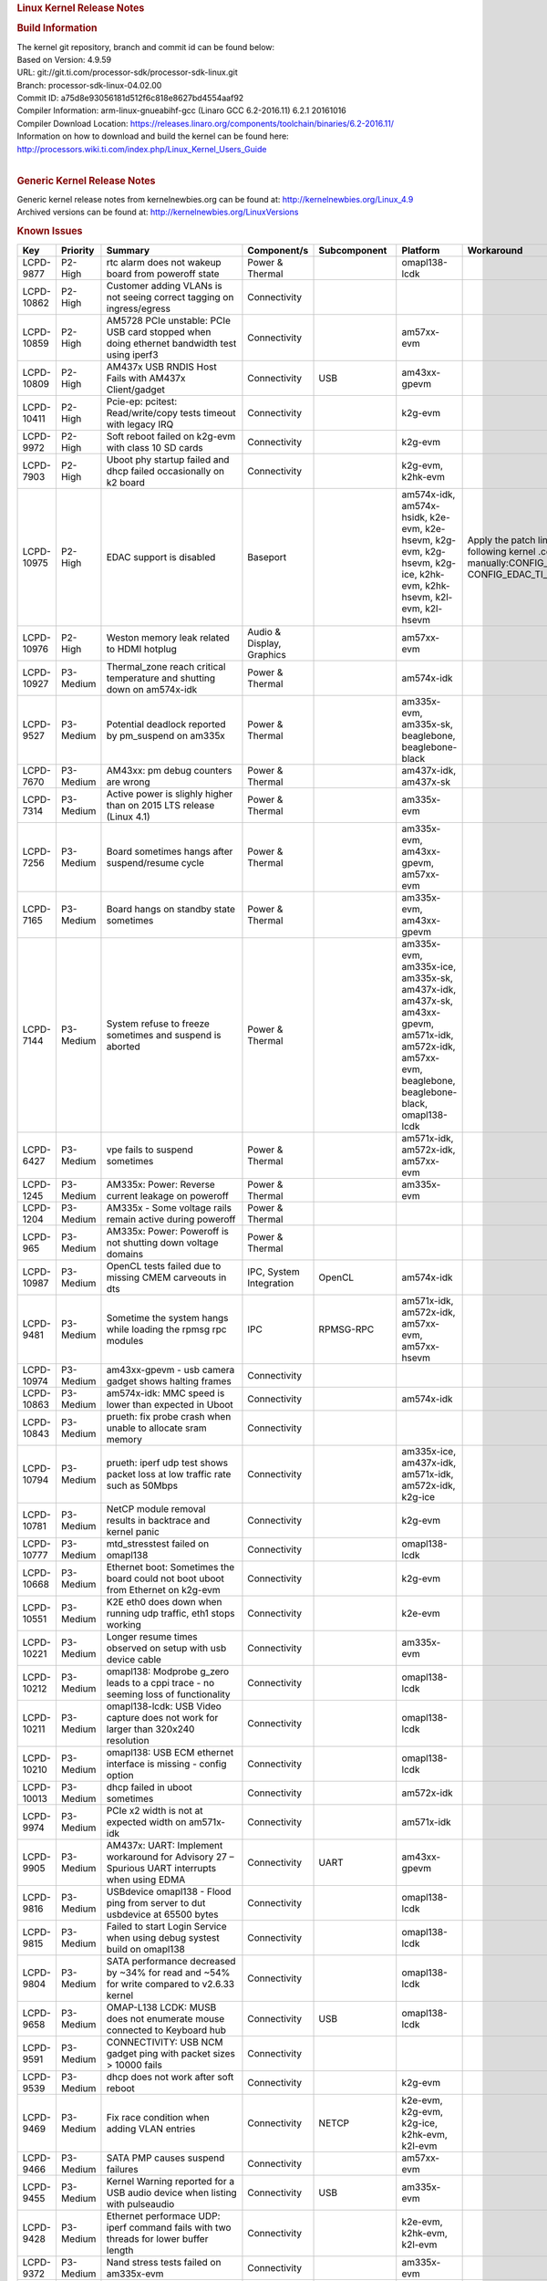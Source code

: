 .. http://processors.wiki.ti.com/index.php/Processor_SDK_Linux_Kernel_Release_Notes
.. rubric:: Linux Kernel Release Notes
   :name: linux-kernel-release-notes

.. rubric:: Build Information
   :name: build-information

| The kernel git repository, branch and commit id can be found below:
| Based on Version: 4.9.59
| URL: git://git.ti.com/processor-sdk/processor-sdk-linux.git
| Branch: processor-sdk-linux-04.02.00
| Commit ID: a75d8e93056181d512f6c818e8627bd4554aaf92

| Compiler Information: arm-linux-gnueabihf-gcc (Linaro GCC 6.2-2016.11)
  6.2.1 20161016
| Compiler Download Location:
  https://releases.linaro.org/components/toolchain/binaries/6.2-2016.11/
| Information on how to download and build the kernel can be found here:
  http://processors.wiki.ti.com/index.php/Linux_Kernel_Users_Guide

| 

.. rubric:: Generic Kernel Release Notes
   :name: generic-kernel-release-notes

| Generic kernel release notes from kernelnewbies.org can be found at:
  http://kernelnewbies.org/Linux_4.9
| Archived versions can be found at:
  http://kernelnewbies.org/LinuxVersions

.. rubric:: Known Issues
   :name: known-issues

+--------------+----------------+--------------------------------------------------------------------------------------------------------------------------------------------------------------+-------------------------------------------+-------------------------------+-----------------------------------------------------------------------------------------------------------------------------------------------------------+---------------------------------------------------------------------------------------------------------------------------------------------------------------------------------------------------------------------------------------------------------------------------------------------------------------------------------------------------------------+
| **Key**      | **Priority**   | **Summary**                                                                                                                                                  | **Component/s**                           | **Subcomponent**              | **Platform**                                                                                                                                              | **Workaround**                                                                                                                                                                                                                                                                                                                                                |
+--------------+----------------+--------------------------------------------------------------------------------------------------------------------------------------------------------------+-------------------------------------------+-------------------------------+-----------------------------------------------------------------------------------------------------------------------------------------------------------+---------------------------------------------------------------------------------------------------------------------------------------------------------------------------------------------------------------------------------------------------------------------------------------------------------------------------------------------------------------+
| LCPD-9877    | P2-High        | rtc alarm does not wakeup board from poweroff state                                                                                                          | Power & Thermal                           |                               | omapl138-lcdk                                                                                                                                             |                                                                                                                                                                                                                                                                                                                                                               |
+--------------+----------------+--------------------------------------------------------------------------------------------------------------------------------------------------------------+-------------------------------------------+-------------------------------+-----------------------------------------------------------------------------------------------------------------------------------------------------------+---------------------------------------------------------------------------------------------------------------------------------------------------------------------------------------------------------------------------------------------------------------------------------------------------------------------------------------------------------------+
| LCPD-10862   | P2-High        | Customer adding VLANs is not seeing correct tagging on ingress/egress                                                                                        | Connectivity                              |                               |                                                                                                                                                           |                                                                                                                                                                                                                                                                                                                                                               |
+--------------+----------------+--------------------------------------------------------------------------------------------------------------------------------------------------------------+-------------------------------------------+-------------------------------+-----------------------------------------------------------------------------------------------------------------------------------------------------------+---------------------------------------------------------------------------------------------------------------------------------------------------------------------------------------------------------------------------------------------------------------------------------------------------------------------------------------------------------------+
| LCPD-10859   | P2-High        | AM5728 PCIe unstable: PCIe USB card stopped when doing ethernet bandwidth test using iperf3                                                                  | Connectivity                              |                               | am57xx-evm                                                                                                                                                |                                                                                                                                                                                                                                                                                                                                                               |
+--------------+----------------+--------------------------------------------------------------------------------------------------------------------------------------------------------------+-------------------------------------------+-------------------------------+-----------------------------------------------------------------------------------------------------------------------------------------------------------+---------------------------------------------------------------------------------------------------------------------------------------------------------------------------------------------------------------------------------------------------------------------------------------------------------------------------------------------------------------+
| LCPD-10809   | P2-High        | AM437x USB RNDIS Host Fails with AM437x Client/gadget                                                                                                        | Connectivity                              | USB                           | am43xx-gpevm                                                                                                                                              |                                                                                                                                                                                                                                                                                                                                                               |
+--------------+----------------+--------------------------------------------------------------------------------------------------------------------------------------------------------------+-------------------------------------------+-------------------------------+-----------------------------------------------------------------------------------------------------------------------------------------------------------+---------------------------------------------------------------------------------------------------------------------------------------------------------------------------------------------------------------------------------------------------------------------------------------------------------------------------------------------------------------+
| LCPD-10411   | P2-High        | Pcie-ep: pcitest: Read/write/copy tests timeout with legacy IRQ                                                                                              | Connectivity                              |                               | k2g-evm                                                                                                                                                   |                                                                                                                                                                                                                                                                                                                                                               |
+--------------+----------------+--------------------------------------------------------------------------------------------------------------------------------------------------------------+-------------------------------------------+-------------------------------+-----------------------------------------------------------------------------------------------------------------------------------------------------------+---------------------------------------------------------------------------------------------------------------------------------------------------------------------------------------------------------------------------------------------------------------------------------------------------------------------------------------------------------------+
| LCPD-9972    | P2-High        | Soft reboot failed on k2g-evm with class 10 SD cards                                                                                                         | Connectivity                              |                               | k2g-evm                                                                                                                                                   |                                                                                                                                                                                                                                                                                                                                                               |
+--------------+----------------+--------------------------------------------------------------------------------------------------------------------------------------------------------------+-------------------------------------------+-------------------------------+-----------------------------------------------------------------------------------------------------------------------------------------------------------+---------------------------------------------------------------------------------------------------------------------------------------------------------------------------------------------------------------------------------------------------------------------------------------------------------------------------------------------------------------+
| LCPD-7903    | P2-High        | Uboot phy startup failed and dhcp failed occasionally on k2 board                                                                                            | Connectivity                              |                               | k2g-evm, k2hk-evm                                                                                                                                         |                                                                                                                                                                                                                                                                                                                                                               |
+--------------+----------------+--------------------------------------------------------------------------------------------------------------------------------------------------------------+-------------------------------------------+-------------------------------+-----------------------------------------------------------------------------------------------------------------------------------------------------------+---------------------------------------------------------------------------------------------------------------------------------------------------------------------------------------------------------------------------------------------------------------------------------------------------------------------------------------------------------------+
| LCPD-10975   | P2-High        | EDAC support is disabled                                                                                                                                     | Baseport                                  |                               | am574x-idk, am574x-hsidk, k2e-evm, k2e-hsevm, k2g-evm, k2g-hsevm, k2g-ice, k2hk-evm, k2hk-hsevm, k2l-evm, k2l-hsevm                                       | Apply the patch linked in the resolution, or do the following kernel .config change manually:CONFIG\_EDAC=y, CONFIG\_EDAC\_TI\_MC=y                                                                                                                                                                                                                           |
+--------------+----------------+--------------------------------------------------------------------------------------------------------------------------------------------------------------+-------------------------------------------+-------------------------------+-----------------------------------------------------------------------------------------------------------------------------------------------------------+---------------------------------------------------------------------------------------------------------------------------------------------------------------------------------------------------------------------------------------------------------------------------------------------------------------------------------------------------------------+
| LCPD-10976   | P2-High        | Weston memory leak related to HDMI hotplug                                                                                                                   | Audio & Display, Graphics                 |                               | am57xx-evm                                                                                                                                                |                                                                                                                                                                                                                                                                                                                                                               |
+--------------+----------------+--------------------------------------------------------------------------------------------------------------------------------------------------------------+-------------------------------------------+-------------------------------+-----------------------------------------------------------------------------------------------------------------------------------------------------------+---------------------------------------------------------------------------------------------------------------------------------------------------------------------------------------------------------------------------------------------------------------------------------------------------------------------------------------------------------------+
| LCPD-10927   | P3-Medium      | Thermal\_zone reach critical temperature and shutting down on am574x-idk                                                                                     | Power & Thermal                           |                               | am574x-idk                                                                                                                                                |                                                                                                                                                                                                                                                                                                                                                               |
+--------------+----------------+--------------------------------------------------------------------------------------------------------------------------------------------------------------+-------------------------------------------+-------------------------------+-----------------------------------------------------------------------------------------------------------------------------------------------------------+---------------------------------------------------------------------------------------------------------------------------------------------------------------------------------------------------------------------------------------------------------------------------------------------------------------------------------------------------------------+
| LCPD-9527    | P3-Medium      | Potential deadlock reported by pm\_suspend on am335x                                                                                                         | Power & Thermal                           |                               | am335x-evm, am335x-sk, beaglebone, beaglebone-black                                                                                                       |                                                                                                                                                                                                                                                                                                                                                               |
+--------------+----------------+--------------------------------------------------------------------------------------------------------------------------------------------------------------+-------------------------------------------+-------------------------------+-----------------------------------------------------------------------------------------------------------------------------------------------------------+---------------------------------------------------------------------------------------------------------------------------------------------------------------------------------------------------------------------------------------------------------------------------------------------------------------------------------------------------------------+
| LCPD-7670    | P3-Medium      | AM43xx: pm debug counters are wrong                                                                                                                          | Power & Thermal                           |                               | am437x-idk, am437x-sk                                                                                                                                     |                                                                                                                                                                                                                                                                                                                                                               |
+--------------+----------------+--------------------------------------------------------------------------------------------------------------------------------------------------------------+-------------------------------------------+-------------------------------+-----------------------------------------------------------------------------------------------------------------------------------------------------------+---------------------------------------------------------------------------------------------------------------------------------------------------------------------------------------------------------------------------------------------------------------------------------------------------------------------------------------------------------------+
| LCPD-7314    | P3-Medium      | Active power is slighly higher than on 2015 LTS release (Linux 4.1)                                                                                          | Power & Thermal                           |                               | am335x-evm                                                                                                                                                |                                                                                                                                                                                                                                                                                                                                                               |
+--------------+----------------+--------------------------------------------------------------------------------------------------------------------------------------------------------------+-------------------------------------------+-------------------------------+-----------------------------------------------------------------------------------------------------------------------------------------------------------+---------------------------------------------------------------------------------------------------------------------------------------------------------------------------------------------------------------------------------------------------------------------------------------------------------------------------------------------------------------+
| LCPD-7256    | P3-Medium      | Board sometimes hangs after suspend/resume cycle                                                                                                             | Power & Thermal                           |                               | am335x-evm, am43xx-gpevm, am57xx-evm                                                                                                                      |                                                                                                                                                                                                                                                                                                                                                               |
+--------------+----------------+--------------------------------------------------------------------------------------------------------------------------------------------------------------+-------------------------------------------+-------------------------------+-----------------------------------------------------------------------------------------------------------------------------------------------------------+---------------------------------------------------------------------------------------------------------------------------------------------------------------------------------------------------------------------------------------------------------------------------------------------------------------------------------------------------------------+
| LCPD-7165    | P3-Medium      | Board hangs on standby state sometimes                                                                                                                       | Power & Thermal                           |                               | am335x-evm, am43xx-gpevm                                                                                                                                  |                                                                                                                                                                                                                                                                                                                                                               |
+--------------+----------------+--------------------------------------------------------------------------------------------------------------------------------------------------------------+-------------------------------------------+-------------------------------+-----------------------------------------------------------------------------------------------------------------------------------------------------------+---------------------------------------------------------------------------------------------------------------------------------------------------------------------------------------------------------------------------------------------------------------------------------------------------------------------------------------------------------------+
| LCPD-7144    | P3-Medium      | System refuse to freeze sometimes and suspend is aborted                                                                                                     | Power & Thermal                           |                               | am335x-evm, am335x-ice, am335x-sk, am437x-idk, am437x-sk, am43xx-gpevm, am571x-idk, am572x-idk, am57xx-evm, beaglebone, beaglebone-black, omapl138-lcdk   |                                                                                                                                                                                                                                                                                                                                                               |
+--------------+----------------+--------------------------------------------------------------------------------------------------------------------------------------------------------------+-------------------------------------------+-------------------------------+-----------------------------------------------------------------------------------------------------------------------------------------------------------+---------------------------------------------------------------------------------------------------------------------------------------------------------------------------------------------------------------------------------------------------------------------------------------------------------------------------------------------------------------+
| LCPD-6427    | P3-Medium      | vpe fails to suspend sometimes                                                                                                                               | Power & Thermal                           |                               | am571x-idk, am572x-idk, am57xx-evm                                                                                                                        |                                                                                                                                                                                                                                                                                                                                                               |
+--------------+----------------+--------------------------------------------------------------------------------------------------------------------------------------------------------------+-------------------------------------------+-------------------------------+-----------------------------------------------------------------------------------------------------------------------------------------------------------+---------------------------------------------------------------------------------------------------------------------------------------------------------------------------------------------------------------------------------------------------------------------------------------------------------------------------------------------------------------+
| LCPD-1245    | P3-Medium      | AM335x: Power: Reverse current leakage on poweroff                                                                                                           | Power & Thermal                           |                               | am335x-evm                                                                                                                                                |                                                                                                                                                                                                                                                                                                                                                               |
+--------------+----------------+--------------------------------------------------------------------------------------------------------------------------------------------------------------+-------------------------------------------+-------------------------------+-----------------------------------------------------------------------------------------------------------------------------------------------------------+---------------------------------------------------------------------------------------------------------------------------------------------------------------------------------------------------------------------------------------------------------------------------------------------------------------------------------------------------------------+
| LCPD-1204    | P3-Medium      | AM335x - Some voltage rails remain active during poweroff                                                                                                    | Power & Thermal                           |                               |                                                                                                                                                           |                                                                                                                                                                                                                                                                                                                                                               |
+--------------+----------------+--------------------------------------------------------------------------------------------------------------------------------------------------------------+-------------------------------------------+-------------------------------+-----------------------------------------------------------------------------------------------------------------------------------------------------------+---------------------------------------------------------------------------------------------------------------------------------------------------------------------------------------------------------------------------------------------------------------------------------------------------------------------------------------------------------------+
| LCPD-965     | P3-Medium      | AM335x: Power: Poweroff is not shutting down voltage domains                                                                                                 | Power & Thermal                           |                               |                                                                                                                                                           |                                                                                                                                                                                                                                                                                                                                                               |
+--------------+----------------+--------------------------------------------------------------------------------------------------------------------------------------------------------------+-------------------------------------------+-------------------------------+-----------------------------------------------------------------------------------------------------------------------------------------------------------+---------------------------------------------------------------------------------------------------------------------------------------------------------------------------------------------------------------------------------------------------------------------------------------------------------------------------------------------------------------+
| LCPD-10987   | P3-Medium      | OpenCL tests failed due to missing CMEM carveouts in dts                                                                                                     | IPC, System Integration                   | OpenCL                        | am574x-idk                                                                                                                                                |                                                                                                                                                                                                                                                                                                                                                               |
+--------------+----------------+--------------------------------------------------------------------------------------------------------------------------------------------------------------+-------------------------------------------+-------------------------------+-----------------------------------------------------------------------------------------------------------------------------------------------------------+---------------------------------------------------------------------------------------------------------------------------------------------------------------------------------------------------------------------------------------------------------------------------------------------------------------------------------------------------------------+
| LCPD-9481    | P3-Medium      | Sometime the system hangs while loading the rpmsg rpc modules                                                                                                | IPC                                       | RPMSG-RPC                     | am571x-idk, am572x-idk, am57xx-evm, am57xx-hsevm                                                                                                          |                                                                                                                                                                                                                                                                                                                                                               |
+--------------+----------------+--------------------------------------------------------------------------------------------------------------------------------------------------------------+-------------------------------------------+-------------------------------+-----------------------------------------------------------------------------------------------------------------------------------------------------------+---------------------------------------------------------------------------------------------------------------------------------------------------------------------------------------------------------------------------------------------------------------------------------------------------------------------------------------------------------------+
| LCPD-10974   | P3-Medium      | am43xx-gpevm - usb camera gadget shows halting frames                                                                                                        | Connectivity                              |                               |                                                                                                                                                           |                                                                                                                                                                                                                                                                                                                                                               |
+--------------+----------------+--------------------------------------------------------------------------------------------------------------------------------------------------------------+-------------------------------------------+-------------------------------+-----------------------------------------------------------------------------------------------------------------------------------------------------------+---------------------------------------------------------------------------------------------------------------------------------------------------------------------------------------------------------------------------------------------------------------------------------------------------------------------------------------------------------------+
| LCPD-10863   | P3-Medium      | am574x-idk: MMC speed is lower than expected in Uboot                                                                                                        | Connectivity                              |                               | am574x-idk                                                                                                                                                |                                                                                                                                                                                                                                                                                                                                                               |
+--------------+----------------+--------------------------------------------------------------------------------------------------------------------------------------------------------------+-------------------------------------------+-------------------------------+-----------------------------------------------------------------------------------------------------------------------------------------------------------+---------------------------------------------------------------------------------------------------------------------------------------------------------------------------------------------------------------------------------------------------------------------------------------------------------------------------------------------------------------+
| LCPD-10843   | P3-Medium      | prueth: fix probe crash when unable to allocate sram memory                                                                                                  | Connectivity                              |                               |                                                                                                                                                           |                                                                                                                                                                                                                                                                                                                                                               |
+--------------+----------------+--------------------------------------------------------------------------------------------------------------------------------------------------------------+-------------------------------------------+-------------------------------+-----------------------------------------------------------------------------------------------------------------------------------------------------------+---------------------------------------------------------------------------------------------------------------------------------------------------------------------------------------------------------------------------------------------------------------------------------------------------------------------------------------------------------------+
| LCPD-10794   | P3-Medium      | prueth: iperf udp test shows packet loss at low traffic rate such as 50Mbps                                                                                  | Connectivity                              |                               | am335x-ice, am437x-idk, am571x-idk, am572x-idk, k2g-ice                                                                                                   |                                                                                                                                                                                                                                                                                                                                                               |
+--------------+----------------+--------------------------------------------------------------------------------------------------------------------------------------------------------------+-------------------------------------------+-------------------------------+-----------------------------------------------------------------------------------------------------------------------------------------------------------+---------------------------------------------------------------------------------------------------------------------------------------------------------------------------------------------------------------------------------------------------------------------------------------------------------------------------------------------------------------+
| LCPD-10781   | P3-Medium      | NetCP module removal results in backtrace and kernel panic                                                                                                   | Connectivity                              |                               | k2g-evm                                                                                                                                                   |                                                                                                                                                                                                                                                                                                                                                               |
+--------------+----------------+--------------------------------------------------------------------------------------------------------------------------------------------------------------+-------------------------------------------+-------------------------------+-----------------------------------------------------------------------------------------------------------------------------------------------------------+---------------------------------------------------------------------------------------------------------------------------------------------------------------------------------------------------------------------------------------------------------------------------------------------------------------------------------------------------------------+
| LCPD-10777   | P3-Medium      | mtd\_stresstest failed on omapl138                                                                                                                           | Connectivity                              |                               | omapl138-lcdk                                                                                                                                             |                                                                                                                                                                                                                                                                                                                                                               |
+--------------+----------------+--------------------------------------------------------------------------------------------------------------------------------------------------------------+-------------------------------------------+-------------------------------+-----------------------------------------------------------------------------------------------------------------------------------------------------------+---------------------------------------------------------------------------------------------------------------------------------------------------------------------------------------------------------------------------------------------------------------------------------------------------------------------------------------------------------------+
| LCPD-10668   | P3-Medium      | Ethernet boot: Sometimes the board could not boot uboot from Ethernet on k2g-evm                                                                             | Connectivity                              |                               | k2g-evm                                                                                                                                                   |                                                                                                                                                                                                                                                                                                                                                               |
+--------------+----------------+--------------------------------------------------------------------------------------------------------------------------------------------------------------+-------------------------------------------+-------------------------------+-----------------------------------------------------------------------------------------------------------------------------------------------------------+---------------------------------------------------------------------------------------------------------------------------------------------------------------------------------------------------------------------------------------------------------------------------------------------------------------------------------------------------------------+
| LCPD-10551   | P3-Medium      | K2E eth0 does down when running udp traffic, eth1 stops working                                                                                              | Connectivity                              |                               | k2e-evm                                                                                                                                                   |                                                                                                                                                                                                                                                                                                                                                               |
+--------------+----------------+--------------------------------------------------------------------------------------------------------------------------------------------------------------+-------------------------------------------+-------------------------------+-----------------------------------------------------------------------------------------------------------------------------------------------------------+---------------------------------------------------------------------------------------------------------------------------------------------------------------------------------------------------------------------------------------------------------------------------------------------------------------------------------------------------------------+
| LCPD-10221   | P3-Medium      | Longer resume times observed on setup with usb device cable                                                                                                  | Connectivity                              |                               | am335x-evm                                                                                                                                                |                                                                                                                                                                                                                                                                                                                                                               |
+--------------+----------------+--------------------------------------------------------------------------------------------------------------------------------------------------------------+-------------------------------------------+-------------------------------+-----------------------------------------------------------------------------------------------------------------------------------------------------------+---------------------------------------------------------------------------------------------------------------------------------------------------------------------------------------------------------------------------------------------------------------------------------------------------------------------------------------------------------------+
| LCPD-10212   | P3-Medium      | omapl138: Modprobe g\_zero leads to a cppi trace - no seeming loss of functionality                                                                          | Connectivity                              |                               | omapl138-lcdk                                                                                                                                             |                                                                                                                                                                                                                                                                                                                                                               |
+--------------+----------------+--------------------------------------------------------------------------------------------------------------------------------------------------------------+-------------------------------------------+-------------------------------+-----------------------------------------------------------------------------------------------------------------------------------------------------------+---------------------------------------------------------------------------------------------------------------------------------------------------------------------------------------------------------------------------------------------------------------------------------------------------------------------------------------------------------------+
| LCPD-10211   | P3-Medium      | omapl138-lcdk: USB Video capture does not work for larger than 320x240 resolution                                                                            | Connectivity                              |                               | omapl138-lcdk                                                                                                                                             |                                                                                                                                                                                                                                                                                                                                                               |
+--------------+----------------+--------------------------------------------------------------------------------------------------------------------------------------------------------------+-------------------------------------------+-------------------------------+-----------------------------------------------------------------------------------------------------------------------------------------------------------+---------------------------------------------------------------------------------------------------------------------------------------------------------------------------------------------------------------------------------------------------------------------------------------------------------------------------------------------------------------+
| LCPD-10210   | P3-Medium      | omapl138: USB ECM ethernet interface is missing - config option                                                                                              | Connectivity                              |                               | omapl138-lcdk                                                                                                                                             |                                                                                                                                                                                                                                                                                                                                                               |
+--------------+----------------+--------------------------------------------------------------------------------------------------------------------------------------------------------------+-------------------------------------------+-------------------------------+-----------------------------------------------------------------------------------------------------------------------------------------------------------+---------------------------------------------------------------------------------------------------------------------------------------------------------------------------------------------------------------------------------------------------------------------------------------------------------------------------------------------------------------+
| LCPD-10013   | P3-Medium      | dhcp failed in uboot sometimes                                                                                                                               | Connectivity                              |                               | am572x-idk                                                                                                                                                |                                                                                                                                                                                                                                                                                                                                                               |
+--------------+----------------+--------------------------------------------------------------------------------------------------------------------------------------------------------------+-------------------------------------------+-------------------------------+-----------------------------------------------------------------------------------------------------------------------------------------------------------+---------------------------------------------------------------------------------------------------------------------------------------------------------------------------------------------------------------------------------------------------------------------------------------------------------------------------------------------------------------+
| LCPD-9974    | P3-Medium      | PCIe x2 width is not at expected width on am571x-idk                                                                                                         | Connectivity                              |                               | am571x-idk                                                                                                                                                |                                                                                                                                                                                                                                                                                                                                                               |
+--------------+----------------+--------------------------------------------------------------------------------------------------------------------------------------------------------------+-------------------------------------------+-------------------------------+-----------------------------------------------------------------------------------------------------------------------------------------------------------+---------------------------------------------------------------------------------------------------------------------------------------------------------------------------------------------------------------------------------------------------------------------------------------------------------------------------------------------------------------+
| LCPD-9905    | P3-Medium      | AM437x: UART: Implement workaround for Advisory 27 – Spurious UART interrupts when using EDMA                                                                | Connectivity                              | UART                          | am43xx-gpevm                                                                                                                                              |                                                                                                                                                                                                                                                                                                                                                               |
+--------------+----------------+--------------------------------------------------------------------------------------------------------------------------------------------------------------+-------------------------------------------+-------------------------------+-----------------------------------------------------------------------------------------------------------------------------------------------------------+---------------------------------------------------------------------------------------------------------------------------------------------------------------------------------------------------------------------------------------------------------------------------------------------------------------------------------------------------------------+
| LCPD-9816    | P3-Medium      | USBdevice omapl138 - Flood ping from server to dut usbdevice at 65500 bytes                                                                                  | Connectivity                              |                               | omapl138-lcdk                                                                                                                                             |                                                                                                                                                                                                                                                                                                                                                               |
+--------------+----------------+--------------------------------------------------------------------------------------------------------------------------------------------------------------+-------------------------------------------+-------------------------------+-----------------------------------------------------------------------------------------------------------------------------------------------------------+---------------------------------------------------------------------------------------------------------------------------------------------------------------------------------------------------------------------------------------------------------------------------------------------------------------------------------------------------------------+
| LCPD-9815    | P3-Medium      | Failed to start Login Service when using debug systest build on omapl138                                                                                     | Connectivity                              |                               | omapl138-lcdk                                                                                                                                             |                                                                                                                                                                                                                                                                                                                                                               |
+--------------+----------------+--------------------------------------------------------------------------------------------------------------------------------------------------------------+-------------------------------------------+-------------------------------+-----------------------------------------------------------------------------------------------------------------------------------------------------------+---------------------------------------------------------------------------------------------------------------------------------------------------------------------------------------------------------------------------------------------------------------------------------------------------------------------------------------------------------------+
| LCPD-9804    | P3-Medium      | SATA performance decreased by ~34% for read and ~54% for write compared to v2.6.33 kernel                                                                    | Connectivity                              |                               | omapl138-lcdk                                                                                                                                             |                                                                                                                                                                                                                                                                                                                                                               |
+--------------+----------------+--------------------------------------------------------------------------------------------------------------------------------------------------------------+-------------------------------------------+-------------------------------+-----------------------------------------------------------------------------------------------------------------------------------------------------------+---------------------------------------------------------------------------------------------------------------------------------------------------------------------------------------------------------------------------------------------------------------------------------------------------------------------------------------------------------------+
| LCPD-9658    | P3-Medium      | OMAP-L138 LCDK: MUSB does not enumerate mouse connected to Keyboard hub                                                                                      | Connectivity                              | USB                           | omapl138-lcdk                                                                                                                                             |                                                                                                                                                                                                                                                                                                                                                               |
+--------------+----------------+--------------------------------------------------------------------------------------------------------------------------------------------------------------+-------------------------------------------+-------------------------------+-----------------------------------------------------------------------------------------------------------------------------------------------------------+---------------------------------------------------------------------------------------------------------------------------------------------------------------------------------------------------------------------------------------------------------------------------------------------------------------------------------------------------------------+
| LCPD-9591    | P3-Medium      | CONNECTIVITY: USB NCM gadget ping with packet sizes > 10000 fails                                                                                            | Connectivity                              |                               |                                                                                                                                                           |                                                                                                                                                                                                                                                                                                                                                               |
+--------------+----------------+--------------------------------------------------------------------------------------------------------------------------------------------------------------+-------------------------------------------+-------------------------------+-----------------------------------------------------------------------------------------------------------------------------------------------------------+---------------------------------------------------------------------------------------------------------------------------------------------------------------------------------------------------------------------------------------------------------------------------------------------------------------------------------------------------------------+
| LCPD-9539    | P3-Medium      | dhcp does not work after soft reboot                                                                                                                         | Connectivity                              |                               | k2g-evm                                                                                                                                                   |                                                                                                                                                                                                                                                                                                                                                               |
+--------------+----------------+--------------------------------------------------------------------------------------------------------------------------------------------------------------+-------------------------------------------+-------------------------------+-----------------------------------------------------------------------------------------------------------------------------------------------------------+---------------------------------------------------------------------------------------------------------------------------------------------------------------------------------------------------------------------------------------------------------------------------------------------------------------------------------------------------------------+
| LCPD-9469    | P3-Medium      | Fix race condition when adding VLAN entries                                                                                                                  | Connectivity                              | NETCP                         | k2e-evm, k2g-evm, k2g-ice, k2hk-evm, k2l-evm                                                                                                              |                                                                                                                                                                                                                                                                                                                                                               |
+--------------+----------------+--------------------------------------------------------------------------------------------------------------------------------------------------------------+-------------------------------------------+-------------------------------+-----------------------------------------------------------------------------------------------------------------------------------------------------------+---------------------------------------------------------------------------------------------------------------------------------------------------------------------------------------------------------------------------------------------------------------------------------------------------------------------------------------------------------------+
| LCPD-9466    | P3-Medium      | SATA PMP causes suspend failures                                                                                                                             | Connectivity                              |                               | am57xx-evm                                                                                                                                                |                                                                                                                                                                                                                                                                                                                                                               |
+--------------+----------------+--------------------------------------------------------------------------------------------------------------------------------------------------------------+-------------------------------------------+-------------------------------+-----------------------------------------------------------------------------------------------------------------------------------------------------------+---------------------------------------------------------------------------------------------------------------------------------------------------------------------------------------------------------------------------------------------------------------------------------------------------------------------------------------------------------------+
| LCPD-9455    | P3-Medium      | Kernel Warning reported for a USB audio device when listing with pulseaudio                                                                                  | Connectivity                              | USB                           | am335x-evm                                                                                                                                                |                                                                                                                                                                                                                                                                                                                                                               |
+--------------+----------------+--------------------------------------------------------------------------------------------------------------------------------------------------------------+-------------------------------------------+-------------------------------+-----------------------------------------------------------------------------------------------------------------------------------------------------------+---------------------------------------------------------------------------------------------------------------------------------------------------------------------------------------------------------------------------------------------------------------------------------------------------------------------------------------------------------------+
| LCPD-9428    | P3-Medium      | Ethernet performace UDP: iperf command fails with two threads for lower buffer length                                                                        | Connectivity                              |                               | k2e-evm, k2hk-evm, k2l-evm                                                                                                                                |                                                                                                                                                                                                                                                                                                                                                               |
+--------------+----------------+--------------------------------------------------------------------------------------------------------------------------------------------------------------+-------------------------------------------+-------------------------------+-----------------------------------------------------------------------------------------------------------------------------------------------------------+---------------------------------------------------------------------------------------------------------------------------------------------------------------------------------------------------------------------------------------------------------------------------------------------------------------------------------------------------------------+
| LCPD-9372    | P3-Medium      | Nand stress tests failed on am335x-evm                                                                                                                       | Connectivity                              |                               | am335x-evm                                                                                                                                                |                                                                                                                                                                                                                                                                                                                                                               |
+--------------+----------------+--------------------------------------------------------------------------------------------------------------------------------------------------------------+-------------------------------------------+-------------------------------+-----------------------------------------------------------------------------------------------------------------------------------------------------------+---------------------------------------------------------------------------------------------------------------------------------------------------------------------------------------------------------------------------------------------------------------------------------------------------------------------------------------------------------------+
| LCPD-9366    | P3-Medium      | PCIe USB drive sometimes could not be enumerated                                                                                                             | Connectivity                              |                               | k2g-evm                                                                                                                                                   |                                                                                                                                                                                                                                                                                                                                                               |
+--------------+----------------+--------------------------------------------------------------------------------------------------------------------------------------------------------------+-------------------------------------------+-------------------------------+-----------------------------------------------------------------------------------------------------------------------------------------------------------+---------------------------------------------------------------------------------------------------------------------------------------------------------------------------------------------------------------------------------------------------------------------------------------------------------------------------------------------------------------+
| LCPD-9287    | P3-Medium      | Long boot delays observed sometimes, caused by slow NFS mounting                                                                                             | Connectivity                              |                               | am335x-evm, am57xx-evm                                                                                                                                    |                                                                                                                                                                                                                                                                                                                                                               |
+--------------+----------------+--------------------------------------------------------------------------------------------------------------------------------------------------------------+-------------------------------------------+-------------------------------+-----------------------------------------------------------------------------------------------------------------------------------------------------------+---------------------------------------------------------------------------------------------------------------------------------------------------------------------------------------------------------------------------------------------------------------------------------------------------------------------------------------------------------------+
| LCPD-9011    | P3-Medium      | K2G-evm: usb devices do not enumerate behind a TUSB8041 usb3.0 hub                                                                                           | Connectivity                              |                               |                                                                                                                                                           |                                                                                                                                                                                                                                                                                                                                                               |
+--------------+----------------+--------------------------------------------------------------------------------------------------------------------------------------------------------------+-------------------------------------------+-------------------------------+-----------------------------------------------------------------------------------------------------------------------------------------------------------+---------------------------------------------------------------------------------------------------------------------------------------------------------------------------------------------------------------------------------------------------------------------------------------------------------------------------------------------------------------+
| LCPD-8984    | P3-Medium      | Kernel boot with initramfs results in no DHCP IP address assigned to network interfaces                                                                      | Connectivity                              | NETCP                         | k2e-evm, k2l-evm                                                                                                                                          |                                                                                                                                                                                                                                                                                                                                                               |
+--------------+----------------+--------------------------------------------------------------------------------------------------------------------------------------------------------------+-------------------------------------------+-------------------------------+-----------------------------------------------------------------------------------------------------------------------------------------------------------+---------------------------------------------------------------------------------------------------------------------------------------------------------------------------------------------------------------------------------------------------------------------------------------------------------------------------------------------------------------+
| LCPD-8637    | P3-Medium      | K2HK: Long-term ping test fails due to ethernet link going down                                                                                              | Connectivity                              |                               |                                                                                                                                                           |                                                                                                                                                                                                                                                                                                                                                               |
+--------------+----------------+--------------------------------------------------------------------------------------------------------------------------------------------------------------+-------------------------------------------+-------------------------------+-----------------------------------------------------------------------------------------------------------------------------------------------------------+---------------------------------------------------------------------------------------------------------------------------------------------------------------------------------------------------------------------------------------------------------------------------------------------------------------------------------------------------------------+
| LCPD-8636    | P3-Medium      | Serial corruption being seen in kernel                                                                                                                       | Connectivity                              |                               | am335x-evm                                                                                                                                                |                                                                                                                                                                                                                                                                                                                                                               |
+--------------+----------------+--------------------------------------------------------------------------------------------------------------------------------------------------------------+-------------------------------------------+-------------------------------+-----------------------------------------------------------------------------------------------------------------------------------------------------------+---------------------------------------------------------------------------------------------------------------------------------------------------------------------------------------------------------------------------------------------------------------------------------------------------------------------------------------------------------------+
| LCPD-8417    | P3-Medium      | Add PINMUX support for netcp driver                                                                                                                          | Connectivity                              | NETCP                         | k2g-evm                                                                                                                                                   |                                                                                                                                                                                                                                                                                                                                                               |
+--------------+----------------+--------------------------------------------------------------------------------------------------------------------------------------------------------------+-------------------------------------------+-------------------------------+-----------------------------------------------------------------------------------------------------------------------------------------------------------+---------------------------------------------------------------------------------------------------------------------------------------------------------------------------------------------------------------------------------------------------------------------------------------------------------------------------------------------------------------+
| LCPD-8354    | P3-Medium      | K2G EVM: Need to use PMT data                                                                                                                                | Audio & Display, Baseport, Connectivity   |                               | k2g-evm                                                                                                                                                   |                                                                                                                                                                                                                                                                                                                                                               |
+--------------+----------------+--------------------------------------------------------------------------------------------------------------------------------------------------------------+-------------------------------------------+-------------------------------+-----------------------------------------------------------------------------------------------------------------------------------------------------------+---------------------------------------------------------------------------------------------------------------------------------------------------------------------------------------------------------------------------------------------------------------------------------------------------------------------------------------------------------------+
| LCPD-8353    | P3-Medium      | K2G ICE: Need to use PMT data                                                                                                                                | Audio & Display, Baseport, Connectivity   |                               | k2g-ice                                                                                                                                                   |                                                                                                                                                                                                                                                                                                                                                               |
+--------------+----------------+--------------------------------------------------------------------------------------------------------------------------------------------------------------+-------------------------------------------+-------------------------------+-----------------------------------------------------------------------------------------------------------------------------------------------------------+---------------------------------------------------------------------------------------------------------------------------------------------------------------------------------------------------------------------------------------------------------------------------------------------------------------------------------------------------------------+
| LCPD-8133    | P3-Medium      | USB: "cannot reset" errors observed sometimes                                                                                                                | Connectivity                              |                               | am335x-evm                                                                                                                                                |                                                                                                                                                                                                                                                                                                                                                               |
+--------------+----------------+--------------------------------------------------------------------------------------------------------------------------------------------------------------+-------------------------------------------+-------------------------------+-----------------------------------------------------------------------------------------------------------------------------------------------------------+---------------------------------------------------------------------------------------------------------------------------------------------------------------------------------------------------------------------------------------------------------------------------------------------------------------------------------------------------------------+
| LCPD-8100    | P3-Medium      | CONNECTIVITY: K2G ethernet performance numbers are low                                                                                                       | Connectivity                              |                               | k2g-evm                                                                                                                                                   |                                                                                                                                                                                                                                                                                                                                                               |
+--------------+----------------+--------------------------------------------------------------------------------------------------------------------------------------------------------------+-------------------------------------------+-------------------------------+-----------------------------------------------------------------------------------------------------------------------------------------------------------+---------------------------------------------------------------------------------------------------------------------------------------------------------------------------------------------------------------------------------------------------------------------------------------------------------------------------------------------------------------+
| LCPD-8033    | P3-Medium      | AM3 SK: Unexpected USB2-1 Messages on UART                                                                                                                   | Connectivity                              | USB                           |                                                                                                                                                           |                                                                                                                                                                                                                                                                                                                                                               |
+--------------+----------------+--------------------------------------------------------------------------------------------------------------------------------------------------------------+-------------------------------------------+-------------------------------+-----------------------------------------------------------------------------------------------------------------------------------------------------------+---------------------------------------------------------------------------------------------------------------------------------------------------------------------------------------------------------------------------------------------------------------------------------------------------------------------------------------------------------------+
| LCPD-7973    | P3-Medium      | am437x-sk-evm: mmc: rootfs on 2GB Sandisk sdcard doesn't work                                                                                                | Connectivity                              | MMC                           | am437x-sk                                                                                                                                                 |                                                                                                                                                                                                                                                                                                                                                               |
+--------------+----------------+--------------------------------------------------------------------------------------------------------------------------------------------------------------+-------------------------------------------+-------------------------------+-----------------------------------------------------------------------------------------------------------------------------------------------------------+---------------------------------------------------------------------------------------------------------------------------------------------------------------------------------------------------------------------------------------------------------------------------------------------------------------------------------------------------------------+
| LCPD-7955    | P3-Medium      | Uncorrectable Bitflip errors seen after switch to SystemD                                                                                                    | Connectivity                              | GPMC                          | am335x-evm, am43xx-gpevm, k2e-evm, k2g-evm, k2g-ice, k2hk-evm, k2hk-hsevm, k2l-evm                                                                        | Workaround to erase the NAND flash completely if flashed with an incompatible flash writer. SystemD tries to mount all partitions and that is the reason this is being seen now.                                                                                                                                                                              |
+--------------+----------------+--------------------------------------------------------------------------------------------------------------------------------------------------------------+-------------------------------------------+-------------------------------+-----------------------------------------------------------------------------------------------------------------------------------------------------------+---------------------------------------------------------------------------------------------------------------------------------------------------------------------------------------------------------------------------------------------------------------------------------------------------------------------------------------------------------------+
| LCPD-7829    | P3-Medium      | uboot: UHS card did not work on the expected speed in uboot                                                                                                  | Connectivity                              |                               | am57xx-evm                                                                                                                                                |                                                                                                                                                                                                                                                                                                                                                               |
+--------------+----------------+--------------------------------------------------------------------------------------------------------------------------------------------------------------+-------------------------------------------+-------------------------------+-----------------------------------------------------------------------------------------------------------------------------------------------------------+---------------------------------------------------------------------------------------------------------------------------------------------------------------------------------------------------------------------------------------------------------------------------------------------------------------------------------------------------------------+
| LCPD-7744    | P3-Medium      | UHS SDR104 card works on different speed after soft reboot                                                                                                   | Connectivity                              |                               | am57xx-evm                                                                                                                                                |                                                                                                                                                                                                                                                                                                                                                               |
+--------------+----------------+--------------------------------------------------------------------------------------------------------------------------------------------------------------+-------------------------------------------+-------------------------------+-----------------------------------------------------------------------------------------------------------------------------------------------------------+---------------------------------------------------------------------------------------------------------------------------------------------------------------------------------------------------------------------------------------------------------------------------------------------------------------------------------------------------------------+
| LCPD-7623    | P3-Medium      | Seeing SPI transfer failed error sometimes on k2hk when using rt kernel                                                                                      | Connectivity                              |                               | k2hk-evm                                                                                                                                                  |                                                                                                                                                                                                                                                                                                                                                               |
+--------------+----------------+--------------------------------------------------------------------------------------------------------------------------------------------------------------+-------------------------------------------+-------------------------------+-----------------------------------------------------------------------------------------------------------------------------------------------------------+---------------------------------------------------------------------------------------------------------------------------------------------------------------------------------------------------------------------------------------------------------------------------------------------------------------------------------------------------------------+
| LCPD-7613    | P3-Medium      | Ethernet on port eth1 unstable - possibly iodelay value issue                                                                                                | Connectivity, System Test                 |                               | am57xx-evm                                                                                                                                                |                                                                                                                                                                                                                                                                                                                                                               |
+--------------+----------------+--------------------------------------------------------------------------------------------------------------------------------------------------------------+-------------------------------------------+-------------------------------+-----------------------------------------------------------------------------------------------------------------------------------------------------------+---------------------------------------------------------------------------------------------------------------------------------------------------------------------------------------------------------------------------------------------------------------------------------------------------------------------------------------------------------------+
| LCPD-7559    | P3-Medium      | K2E/K2HK does not enumerate usb3 devices through usb3.0 hub                                                                                                  | Connectivity                              |                               | k2e-evm, k2hk-evm                                                                                                                                         |                                                                                                                                                                                                                                                                                                                                                               |
+--------------+----------------+--------------------------------------------------------------------------------------------------------------------------------------------------------------+-------------------------------------------+-------------------------------+-----------------------------------------------------------------------------------------------------------------------------------------------------------+---------------------------------------------------------------------------------------------------------------------------------------------------------------------------------------------------------------------------------------------------------------------------------------------------------------------------------------------------------------+
| LCPD-7547    | P3-Medium      | uboot nand write hangs for big size on k2g                                                                                                                   | Connectivity                              |                               | k2g-evm                                                                                                                                                   |                                                                                                                                                                                                                                                                                                                                                               |
+--------------+----------------+--------------------------------------------------------------------------------------------------------------------------------------------------------------+-------------------------------------------+-------------------------------+-----------------------------------------------------------------------------------------------------------------------------------------------------------+---------------------------------------------------------------------------------------------------------------------------------------------------------------------------------------------------------------------------------------------------------------------------------------------------------------------------------------------------------------+
| LCPD-7366    | P3-Medium      | uboot McSPI driver drives multiple chip selects simultaneously                                                                                               | Connectivity                              |                               |                                                                                                                                                           |                                                                                                                                                                                                                                                                                                                                                               |
+--------------+----------------+--------------------------------------------------------------------------------------------------------------------------------------------------------------+-------------------------------------------+-------------------------------+-----------------------------------------------------------------------------------------------------------------------------------------------------------+---------------------------------------------------------------------------------------------------------------------------------------------------------------------------------------------------------------------------------------------------------------------------------------------------------------------------------------------------------------+
| LCPD-7266    | P3-Medium      | CONNECTIVITY: USB RNDIS performance issues in 4.4 kernel                                                                                                     | Connectivity                              |                               |                                                                                                                                                           |                                                                                                                                                                                                                                                                                                                                                               |
+--------------+----------------+--------------------------------------------------------------------------------------------------------------------------------------------------------------+-------------------------------------------+-------------------------------+-----------------------------------------------------------------------------------------------------------------------------------------------------------+---------------------------------------------------------------------------------------------------------------------------------------------------------------------------------------------------------------------------------------------------------------------------------------------------------------------------------------------------------------+
| LCPD-7265    | P3-Medium      | Uboot eMMC does not use HS200 on am57xx-gpevm                                                                                                                | Connectivity                              |                               | am57xx-evm                                                                                                                                                |                                                                                                                                                                                                                                                                                                                                                               |
+--------------+----------------+--------------------------------------------------------------------------------------------------------------------------------------------------------------+-------------------------------------------+-------------------------------+-----------------------------------------------------------------------------------------------------------------------------------------------------------+---------------------------------------------------------------------------------------------------------------------------------------------------------------------------------------------------------------------------------------------------------------------------------------------------------------------------------------------------------------+
| LCPD-7146    | P3-Medium      | AM437x: USB causes higher suspend power after first iteration                                                                                                | Connectivity                              |                               | am43xx-gpevm                                                                                                                                              |                                                                                                                                                                                                                                                                                                                                                               |
+--------------+----------------+--------------------------------------------------------------------------------------------------------------------------------------------------------------+-------------------------------------------+-------------------------------+-----------------------------------------------------------------------------------------------------------------------------------------------------------+---------------------------------------------------------------------------------------------------------------------------------------------------------------------------------------------------------------------------------------------------------------------------------------------------------------------------------------------------------------+
| LCPD-6334    | P3-Medium      | k2g-evm: NAND is untestable due to data corruption issues                                                                                                    | Connectivity                              |                               | k2g-evm                                                                                                                                                   |                                                                                                                                                                                                                                                                                                                                                               |
+--------------+----------------+--------------------------------------------------------------------------------------------------------------------------------------------------------------+-------------------------------------------+-------------------------------+-----------------------------------------------------------------------------------------------------------------------------------------------------------+---------------------------------------------------------------------------------------------------------------------------------------------------------------------------------------------------------------------------------------------------------------------------------------------------------------------------------------------------------------+
| LCPD-6300    | P3-Medium      | am57xx-evm: A few UHS cards could not be numerated in kernel and mmc as rootfs failed.                                                                       | Connectivity                              |                               | am57xx-evm                                                                                                                                                |                                                                                                                                                                                                                                                                                                                                                               |
+--------------+----------------+--------------------------------------------------------------------------------------------------------------------------------------------------------------+-------------------------------------------+-------------------------------+-----------------------------------------------------------------------------------------------------------------------------------------------------------+---------------------------------------------------------------------------------------------------------------------------------------------------------------------------------------------------------------------------------------------------------------------------------------------------------------------------------------------------------------+
| LCPD-6144    | P3-Medium      | am572x-idk: eMMC failed to enumerate                                                                                                                         | Connectivity                              |                               | am572x-idk                                                                                                                                                |                                                                                                                                                                                                                                                                                                                                                               |
+--------------+----------------+--------------------------------------------------------------------------------------------------------------------------------------------------------------+-------------------------------------------+-------------------------------+-----------------------------------------------------------------------------------------------------------------------------------------------------------+---------------------------------------------------------------------------------------------------------------------------------------------------------------------------------------------------------------------------------------------------------------------------------------------------------------------------------------------------------------+
| LCPD-5699    | P3-Medium      | pci: am572x-idk: pci broadcom card doesn't enumerate                                                                                                         | Connectivity                              |                               | AM571x, AM572x                                                                                                                                            |                                                                                                                                                                                                                                                                                                                                                               |
+--------------+----------------+--------------------------------------------------------------------------------------------------------------------------------------------------------------+-------------------------------------------+-------------------------------+-----------------------------------------------------------------------------------------------------------------------------------------------------------+---------------------------------------------------------------------------------------------------------------------------------------------------------------------------------------------------------------------------------------------------------------------------------------------------------------------------------------------------------------+
| LCPD-5677    | P3-Medium      | K2E-evm: Marvel SATA controller could not be detected sometimes when Power On Reset is involved                                                              | Connectivity                              |                               | K2E                                                                                                                                                       |                                                                                                                                                                                                                                                                                                                                                               |
+--------------+----------------+--------------------------------------------------------------------------------------------------------------------------------------------------------------+-------------------------------------------+-------------------------------+-----------------------------------------------------------------------------------------------------------------------------------------------------------+---------------------------------------------------------------------------------------------------------------------------------------------------------------------------------------------------------------------------------------------------------------------------------------------------------------------------------------------------------------+
| LCPD-5647    | P3-Medium      | I2C error causes irq flood, freezing the board                                                                                                               | Connectivity                              |                               | AM437x                                                                                                                                                    |                                                                                                                                                                                                                                                                                                                                                               |
+--------------+----------------+--------------------------------------------------------------------------------------------------------------------------------------------------------------+-------------------------------------------+-------------------------------+-----------------------------------------------------------------------------------------------------------------------------------------------------------+---------------------------------------------------------------------------------------------------------------------------------------------------------------------------------------------------------------------------------------------------------------------------------------------------------------------------------------------------------------+
| LCPD-5522    | P3-Medium      | pcie-usb sometimes the usb drive/stick could not be enumerated                                                                                               | Connectivity                              |                               | am571x-idk, am572x-idk, am57xx-evm, am57xx-hsevm                                                                                                          |                                                                                                                                                                                                                                                                                                                                                               |
+--------------+----------------+--------------------------------------------------------------------------------------------------------------------------------------------------------------+-------------------------------------------+-------------------------------+-----------------------------------------------------------------------------------------------------------------------------------------------------------+---------------------------------------------------------------------------------------------------------------------------------------------------------------------------------------------------------------------------------------------------------------------------------------------------------------------------------------------------------------+
| LCPD-5362    | P3-Medium      | MUSB: Isoch IN only utilises 50% bandwidth                                                                                                                   | Connectivity                              |                               | AM335x                                                                                                                                                    |                                                                                                                                                                                                                                                                                                                                                               |
+--------------+----------------+--------------------------------------------------------------------------------------------------------------------------------------------------------------+-------------------------------------------+-------------------------------+-----------------------------------------------------------------------------------------------------------------------------------------------------------+---------------------------------------------------------------------------------------------------------------------------------------------------------------------------------------------------------------------------------------------------------------------------------------------------------------------------------------------------------------+
| LCPD-5308    | P3-Medium      | i897: USB Stop Endpoint doesnt work in certain circumstances                                                                                                 | Connectivity                              |                               | AM437x, AM571x, AM572x, K2E, K2G, K2HK, K2L                                                                                                               |                                                                                                                                                                                                                                                                                                                                                               |
+--------------+----------------+--------------------------------------------------------------------------------------------------------------------------------------------------------------+-------------------------------------------+-------------------------------+-----------------------------------------------------------------------------------------------------------------------------------------------------------+---------------------------------------------------------------------------------------------------------------------------------------------------------------------------------------------------------------------------------------------------------------------------------------------------------------------------------------------------------------+
| LCPD-4849    | P3-Medium      | K2hk: Connectivity: UART data corruption observed sometimes in loopback mode                                                                                 | Connectivity                              |                               |                                                                                                                                                           |                                                                                                                                                                                                                                                                                                                                                               |
+--------------+----------------+--------------------------------------------------------------------------------------------------------------------------------------------------------------+-------------------------------------------+-------------------------------+-----------------------------------------------------------------------------------------------------------------------------------------------------------+---------------------------------------------------------------------------------------------------------------------------------------------------------------------------------------------------------------------------------------------------------------------------------------------------------------------------------------------------------------+
| LCPD-4834    | P3-Medium      | CONNECTIVITY: AM33XX: descriptor warning upon suspend/resume with host and device                                                                            | Connectivity                              |                               | AM335x                                                                                                                                                    |                                                                                                                                                                                                                                                                                                                                                               |
+--------------+----------------+--------------------------------------------------------------------------------------------------------------------------------------------------------------+-------------------------------------------+-------------------------------+-----------------------------------------------------------------------------------------------------------------------------------------------------------+---------------------------------------------------------------------------------------------------------------------------------------------------------------------------------------------------------------------------------------------------------------------------------------------------------------------------------------------------------------+
| LCPD-4503    | P3-Medium      | ALL: 8250 UART driver not enabeld as wake source by default                                                                                                  | Connectivity                              |                               |                                                                                                                                                           |                                                                                                                                                                                                                                                                                                                                                               |
+--------------+----------------+--------------------------------------------------------------------------------------------------------------------------------------------------------------+-------------------------------------------+-------------------------------+-----------------------------------------------------------------------------------------------------------------------------------------------------------+---------------------------------------------------------------------------------------------------------------------------------------------------------------------------------------------------------------------------------------------------------------------------------------------------------------------------------------------------------------+
| LCPD-1244    | P3-Medium      | AM335x: CONNECTIVITY: Could not flush fifo errors when cable is disconnected during usb transaction                                                          | Connectivity                              |                               |                                                                                                                                                           |                                                                                                                                                                                                                                                                                                                                                               |
+--------------+----------------+--------------------------------------------------------------------------------------------------------------------------------------------------------------+-------------------------------------------+-------------------------------+-----------------------------------------------------------------------------------------------------------------------------------------------------------+---------------------------------------------------------------------------------------------------------------------------------------------------------------------------------------------------------------------------------------------------------------------------------------------------------------------------------------------------------------+
| LCPD-1239    | P3-Medium      | J6: Connectivity: J6 could not resume when PCI-SATA card is in                                                                                               | Connectivity                              |                               | am572x-idk, am57xx-evm                                                                                                                                    |                                                                                                                                                                                                                                                                                                                                                               |
+--------------+----------------+--------------------------------------------------------------------------------------------------------------------------------------------------------------+-------------------------------------------+-------------------------------+-----------------------------------------------------------------------------------------------------------------------------------------------------------+---------------------------------------------------------------------------------------------------------------------------------------------------------------------------------------------------------------------------------------------------------------------------------------------------------------------------------------------------------------+
| LCPD-1198    | P3-Medium      | am43xx-gpevm:Connectivity: when kmemleak debug is enabled and mmc stress test is run, OOM killer is seen to kick in. Does not happen without kernel debug.   | Connectivity                              |                               |                                                                                                                                                           |                                                                                                                                                                                                                                                                                                                                                               |
+--------------+----------------+--------------------------------------------------------------------------------------------------------------------------------------------------------------+-------------------------------------------+-------------------------------+-----------------------------------------------------------------------------------------------------------------------------------------------------------+---------------------------------------------------------------------------------------------------------------------------------------------------------------------------------------------------------------------------------------------------------------------------------------------------------------------------------------------------------------+
| LCPD-1144    | P3-Medium      | Logitech USB-PS/2 Optical Mouse cannot be detected every other time the system is suspended/resumed (AM335x-EVM)                                             | Connectivity                              |                               |                                                                                                                                                           |                                                                                                                                                                                                                                                                                                                                                               |
+--------------+----------------+--------------------------------------------------------------------------------------------------------------------------------------------------------------+-------------------------------------------+-------------------------------+-----------------------------------------------------------------------------------------------------------------------------------------------------------+---------------------------------------------------------------------------------------------------------------------------------------------------------------------------------------------------------------------------------------------------------------------------------------------------------------------------------------------------------------+
| LCPD-1106    | P3-Medium      | Connectivity:PCIe-SATA ext2 1G write performance is poor due to ata failed command                                                                           | Connectivity                              |                               | am57xx-evm                                                                                                                                                |                                                                                                                                                                                                                                                                                                                                                               |
+--------------+----------------+--------------------------------------------------------------------------------------------------------------------------------------------------------------+-------------------------------------------+-------------------------------+-----------------------------------------------------------------------------------------------------------------------------------------------------------+---------------------------------------------------------------------------------------------------------------------------------------------------------------------------------------------------------------------------------------------------------------------------------------------------------------------------------------------------------------+
| LCPD-932     | P3-Medium      | AM33X: CONNECTIVITY: MUSB MSC read numbers are lower in 3.14 compared to 3.12                                                                                | Connectivity                              |                               |                                                                                                                                                           |                                                                                                                                                                                                                                                                                                                                                               |
+--------------+----------------+--------------------------------------------------------------------------------------------------------------------------------------------------------------+-------------------------------------------+-------------------------------+-----------------------------------------------------------------------------------------------------------------------------------------------------------+---------------------------------------------------------------------------------------------------------------------------------------------------------------------------------------------------------------------------------------------------------------------------------------------------------------------------------------------------------------+
| LCPD-869     | P3-Medium      | AM335x: Connectivity: USB data transfer fails if board is suspended/resumed                                                                                  | Connectivity                              |                               |                                                                                                                                                           |                                                                                                                                                                                                                                                                                                                                                               |
+--------------+----------------+--------------------------------------------------------------------------------------------------------------------------------------------------------------+-------------------------------------------+-------------------------------+-----------------------------------------------------------------------------------------------------------------------------------------------------------+---------------------------------------------------------------------------------------------------------------------------------------------------------------------------------------------------------------------------------------------------------------------------------------------------------------------------------------------------------------+
| LCPD-816     | P3-Medium      | J6/J6eco:Connectivity:PCIe-PCI eth bridge doesn't work on J6/J6eco                                                                                           | Connectivity                              |                               |                                                                                                                                                           |                                                                                                                                                                                                                                                                                                                                                               |
+--------------+----------------+--------------------------------------------------------------------------------------------------------------------------------------------------------------+-------------------------------------------+-------------------------------+-----------------------------------------------------------------------------------------------------------------------------------------------------------+---------------------------------------------------------------------------------------------------------------------------------------------------------------------------------------------------------------------------------------------------------------------------------------------------------------------------------------------------------------+
| LCPD-666     | P3-Medium      | AM33X: CONNECTIVITY: gstreamer usb video with 10000 frames                                                                                                   | Connectivity                              |                               |                                                                                                                                                           |                                                                                                                                                                                                                                                                                                                                                               |
+--------------+----------------+--------------------------------------------------------------------------------------------------------------------------------------------------------------+-------------------------------------------+-------------------------------+-----------------------------------------------------------------------------------------------------------------------------------------------------------+---------------------------------------------------------------------------------------------------------------------------------------------------------------------------------------------------------------------------------------------------------------------------------------------------------------------------------------------------------------+
| LCPD-662     | P3-Medium      | CONNECTIVITY: AM335X: distortion in USB audio when msc connect/disconnect happens in parallel                                                                | Connectivity                              |                               |                                                                                                                                                           |                                                                                                                                                                                                                                                                                                                                                               |
+--------------+----------------+--------------------------------------------------------------------------------------------------------------------------------------------------------------+-------------------------------------------+-------------------------------+-----------------------------------------------------------------------------------------------------------------------------------------------------------+---------------------------------------------------------------------------------------------------------------------------------------------------------------------------------------------------------------------------------------------------------------------------------------------------------------------------------------------------------------+
| LCPD-556     | P3-Medium      | ALL: CONNECTIVITY: Interrupt pacing for small window sizes has fluctuating throughput                                                                        | Connectivity                              |                               |                                                                                                                                                           |                                                                                                                                                                                                                                                                                                                                                               |
+--------------+----------------+--------------------------------------------------------------------------------------------------------------------------------------------------------------+-------------------------------------------+-------------------------------+-----------------------------------------------------------------------------------------------------------------------------------------------------------+---------------------------------------------------------------------------------------------------------------------------------------------------------------------------------------------------------------------------------------------------------------------------------------------------------------------------------------------------------------+
| LCPD-553     | P3-Medium      | AM33XX: CONNECTIVITY: RNDIS performance drops after revert of advisory revert                                                                                | Connectivity                              |                               |                                                                                                                                                           |                                                                                                                                                                                                                                                                                                                                                               |
+--------------+----------------+--------------------------------------------------------------------------------------------------------------------------------------------------------------+-------------------------------------------+-------------------------------+-----------------------------------------------------------------------------------------------------------------------------------------------------------+---------------------------------------------------------------------------------------------------------------------------------------------------------------------------------------------------------------------------------------------------------------------------------------------------------------------------------------------------------------+
| LCPD-10533   | P3-Medium      | Cryptos: SHA1\_Hash demo test fails on AM3/4/5 platforms                                                                                                     | Baseport                                  |                               | am335x-evm, am335x-ice, am43xx-gpevm, am571x-idk, am572x-idk, am57xx-evm                                                                                  |                                                                                                                                                                                                                                                                                                                                                               |
+--------------+----------------+--------------------------------------------------------------------------------------------------------------------------------------------------------------+-------------------------------------------+-------------------------------+-----------------------------------------------------------------------------------------------------------------------------------------------------------+---------------------------------------------------------------------------------------------------------------------------------------------------------------------------------------------------------------------------------------------------------------------------------------------------------------------------------------------------------------+
| LCPD-10451   | P3-Medium      | Context switch delay increased based on LMBench numbers                                                                                                      | Baseport                                  |                               | am335x-evm, am43xx-gpevm, am571x-idk, am572x-idk, am574x-idk, am57xx-evm                                                                                  |                                                                                                                                                                                                                                                                                                                                                               |
+--------------+----------------+--------------------------------------------------------------------------------------------------------------------------------------------------------------+-------------------------------------------+-------------------------------+-----------------------------------------------------------------------------------------------------------------------------------------------------------+---------------------------------------------------------------------------------------------------------------------------------------------------------------------------------------------------------------------------------------------------------------------------------------------------------------------------------------------------------------+
| LCPD-9981    | P3-Medium      | Some LTP's memory management tests fail due to low amount of free memory                                                                                     | Baseport                                  |                               | omapl138-lcdk                                                                                                                                             |                                                                                                                                                                                                                                                                                                                                                               |
+--------------+----------------+--------------------------------------------------------------------------------------------------------------------------------------------------------------+-------------------------------------------+-------------------------------+-----------------------------------------------------------------------------------------------------------------------------------------------------------+---------------------------------------------------------------------------------------------------------------------------------------------------------------------------------------------------------------------------------------------------------------------------------------------------------------------------------------------------------------+
| LCPD-9980    | P3-Medium      | LTP's math tests float\_exp\_log and float\_trigo fail due to OOM                                                                                            | Baseport                                  |                               | omapl138-lcdk                                                                                                                                             |                                                                                                                                                                                                                                                                                                                                                               |
+--------------+----------------+--------------------------------------------------------------------------------------------------------------------------------------------------------------+-------------------------------------------+-------------------------------+-----------------------------------------------------------------------------------------------------------------------------------------------------------+---------------------------------------------------------------------------------------------------------------------------------------------------------------------------------------------------------------------------------------------------------------------------------------------------------------------------------------------------------------+
| LCPD-9756    | P3-Medium      | pm\_runtime does not kicks in for some IPs (serial, gpio and wdt)                                                                                            | Baseport                                  |                               | omapl138-lcdk                                                                                                                                             |                                                                                                                                                                                                                                                                                                                                                               |
+--------------+----------------+--------------------------------------------------------------------------------------------------------------------------------------------------------------+-------------------------------------------+-------------------------------+-----------------------------------------------------------------------------------------------------------------------------------------------------------+---------------------------------------------------------------------------------------------------------------------------------------------------------------------------------------------------------------------------------------------------------------------------------------------------------------------------------------------------------------+
| LCPD-8640    | P3-Medium      | Crypto performance for AES drops 3-10% in 2016.05                                                                                                            | Baseport                                  |                               |                                                                                                                                                           |                                                                                                                                                                                                                                                                                                                                                               |
+--------------+----------------+--------------------------------------------------------------------------------------------------------------------------------------------------------------+-------------------------------------------+-------------------------------+-----------------------------------------------------------------------------------------------------------------------------------------------------------+---------------------------------------------------------------------------------------------------------------------------------------------------------------------------------------------------------------------------------------------------------------------------------------------------------------------------------------------------------------+
| LCPD-8406    | P3-Medium      | K2G: PADCONFIG\_202 register cannot be re-programmed                                                                                                         | Baseport                                  |                               | k2g-evm, k2g-ice                                                                                                                                          | This has proven to be a silicon issue related to locking RSTMUX. It is currently being discussed if it will be fixed in a newer silicon revision. Currently to avoid this issue the affected pins pinmux are not changed in the kernel. This is because U-boot locks RSTMUX which causes problems if the kernel tries to change the pinmuxing for the pins.   |
+--------------+----------------+--------------------------------------------------------------------------------------------------------------------------------------------------------------+-------------------------------------------+-------------------------------+-----------------------------------------------------------------------------------------------------------------------------------------------------------+---------------------------------------------------------------------------------------------------------------------------------------------------------------------------------------------------------------------------------------------------------------------------------------------------------------------------------------------------------------+
| LCPD-8350    | P3-Medium      | UART boot does not work on am57xx-evm                                                                                                                        | Baseport                                  |                               | am57xx-evm                                                                                                                                                |                                                                                                                                                                                                                                                                                                                                                               |
+--------------+----------------+--------------------------------------------------------------------------------------------------------------------------------------------------------------+-------------------------------------------+-------------------------------+-----------------------------------------------------------------------------------------------------------------------------------------------------------+---------------------------------------------------------------------------------------------------------------------------------------------------------------------------------------------------------------------------------------------------------------------------------------------------------------------------------------------------------------+
| LCPD-8347    | P3-Medium      | BUG: sleeping function called from invalid context triggered by keystone\_pcie\_fault                                                                        | Baseport                                  |                               | k2e-evm, k2g-evm                                                                                                                                          |                                                                                                                                                                                                                                                                                                                                                               |
+--------------+----------------+--------------------------------------------------------------------------------------------------------------------------------------------------------------+-------------------------------------------+-------------------------------+-----------------------------------------------------------------------------------------------------------------------------------------------------------+---------------------------------------------------------------------------------------------------------------------------------------------------------------------------------------------------------------------------------------------------------------------------------------------------------------------------------------------------------------+
| LCPD-8336    | P3-Medium      | Soft reboot does not work on am43xx-hsevm rev1.5b                                                                                                            | Baseport                                  |                               | am43xx-hsevm                                                                                                                                              |                                                                                                                                                                                                                                                                                                                                                               |
+--------------+----------------+--------------------------------------------------------------------------------------------------------------------------------------------------------------+-------------------------------------------+-------------------------------+-----------------------------------------------------------------------------------------------------------------------------------------------------------+---------------------------------------------------------------------------------------------------------------------------------------------------------------------------------------------------------------------------------------------------------------------------------------------------------------------------------------------------------------+
| LCPD-8257    | P3-Medium      | Boot failed 1 of 1000 times on k2g                                                                                                                           | Baseport                                  |                               | k2g-evm                                                                                                                                                   |                                                                                                                                                                                                                                                                                                                                                               |
+--------------+----------------+--------------------------------------------------------------------------------------------------------------------------------------------------------------+-------------------------------------------+-------------------------------+-----------------------------------------------------------------------------------------------------------------------------------------------------------+---------------------------------------------------------------------------------------------------------------------------------------------------------------------------------------------------------------------------------------------------------------------------------------------------------------------------------------------------------------+
| LCPD-7824    | P3-Medium      | LTP MM: system allowed 2 more memory map entries than /proc/sys/vm/max\_map\_count                                                                           | Baseport                                  |                               | am335x-evm, am43xx-gpevm, am57xx-evm, k2hk-evm                                                                                                            |                                                                                                                                                                                                                                                                                                                                                               |
+--------------+----------------+--------------------------------------------------------------------------------------------------------------------------------------------------------------+-------------------------------------------+-------------------------------+-----------------------------------------------------------------------------------------------------------------------------------------------------------+---------------------------------------------------------------------------------------------------------------------------------------------------------------------------------------------------------------------------------------------------------------------------------------------------------------------------------------------------------------+
| LCPD-7519    | P3-Medium      | dfu\_get\_buf return error when use dfu to update mmc card                                                                                                   | Baseport, Connectivity                    |                               | am335x-evm                                                                                                                                                |                                                                                                                                                                                                                                                                                                                                                               |
+--------------+----------------+--------------------------------------------------------------------------------------------------------------------------------------------------------------+-------------------------------------------+-------------------------------+-----------------------------------------------------------------------------------------------------------------------------------------------------------+---------------------------------------------------------------------------------------------------------------------------------------------------------------------------------------------------------------------------------------------------------------------------------------------------------------------------------------------------------------+
| LCPD-7486    | P3-Medium      | uboot debug with ccs is failing for K2                                                                                                                       | Baseport                                  |                               | k2hk-evm                                                                                                                                                  |                                                                                                                                                                                                                                                                                                                                                               |
+--------------+----------------+--------------------------------------------------------------------------------------------------------------------------------------------------------------+-------------------------------------------+-------------------------------+-----------------------------------------------------------------------------------------------------------------------------------------------------------+---------------------------------------------------------------------------------------------------------------------------------------------------------------------------------------------------------------------------------------------------------------------------------------------------------------------------------------------------------------+
| LCPD-7340    | P3-Medium      | No Pin Mux (PMT) Data available                                                                                                                              | Baseport                                  |                               | am571x-idk                                                                                                                                                |                                                                                                                                                                                                                                                                                                                                                               |
+--------------+----------------+--------------------------------------------------------------------------------------------------------------------------------------------------------------+-------------------------------------------+-------------------------------+-----------------------------------------------------------------------------------------------------------------------------------------------------------+---------------------------------------------------------------------------------------------------------------------------------------------------------------------------------------------------------------------------------------------------------------------------------------------------------------------------------------------------------------+
| LCPD-7222    | P3-Medium      | Asynchronous abort seen during soft reboot from kernel                                                                                                       | Baseport                                  |                               | k2g-evm                                                                                                                                                   |                                                                                                                                                                                                                                                                                                                                                               |
+--------------+----------------+--------------------------------------------------------------------------------------------------------------------------------------------------------------+-------------------------------------------+-------------------------------+-----------------------------------------------------------------------------------------------------------------------------------------------------------+---------------------------------------------------------------------------------------------------------------------------------------------------------------------------------------------------------------------------------------------------------------------------------------------------------------------------------------------------------------+
| LCPD-6998    | P3-Medium      | K2G sometimes boot failed with kernel oops error                                                                                                             | Baseport                                  |                               | k2g-evm                                                                                                                                                   |                                                                                                                                                                                                                                                                                                                                                               |
+--------------+----------------+--------------------------------------------------------------------------------------------------------------------------------------------------------------+-------------------------------------------+-------------------------------+-----------------------------------------------------------------------------------------------------------------------------------------------------------+---------------------------------------------------------------------------------------------------------------------------------------------------------------------------------------------------------------------------------------------------------------------------------------------------------------------------------------------------------------+
| LCPD-6663    | P3-Medium      | [RT] Kmemleak is buggy and boot is crashed randomly                                                                                                          | Baseport, Connectivity                    |                               |                                                                                                                                                           |                                                                                                                                                                                                                                                                                                                                                               |
+--------------+----------------+--------------------------------------------------------------------------------------------------------------------------------------------------------------+-------------------------------------------+-------------------------------+-----------------------------------------------------------------------------------------------------------------------------------------------------------+---------------------------------------------------------------------------------------------------------------------------------------------------------------------------------------------------------------------------------------------------------------------------------------------------------------------------------------------------------------+
| LCPD-5537    | P3-Medium      | kmemleak: Could not scan kmemleak due to object search tree errors                                                                                           | Baseport                                  |                               | AM571x, AM572x                                                                                                                                            |                                                                                                                                                                                                                                                                                                                                                               |
+--------------+----------------+--------------------------------------------------------------------------------------------------------------------------------------------------------------+-------------------------------------------+-------------------------------+-----------------------------------------------------------------------------------------------------------------------------------------------------------+---------------------------------------------------------------------------------------------------------------------------------------------------------------------------------------------------------------------------------------------------------------------------------------------------------------------------------------------------------------+
| LCPD-615     | P3-Medium      | ALL:BASEPORT: Opening several RTC nodes leads to failure                                                                                                     | Baseport                                  |                               |                                                                                                                                                           |                                                                                                                                                                                                                                                                                                                                                               |
+--------------+----------------+--------------------------------------------------------------------------------------------------------------------------------------------------------------+-------------------------------------------+-------------------------------+-----------------------------------------------------------------------------------------------------------------------------------------------------------+---------------------------------------------------------------------------------------------------------------------------------------------------------------------------------------------------------------------------------------------------------------------------------------------------------------------------------------------------------------+
| LCPD-614     | P3-Medium      | ALL:BASEPORT: RTC allows to be written to in RDONLY mode                                                                                                     | Baseport                                  |                               |                                                                                                                                                           |                                                                                                                                                                                                                                                                                                                                                               |
+--------------+----------------+--------------------------------------------------------------------------------------------------------------------------------------------------------------+-------------------------------------------+-------------------------------+-----------------------------------------------------------------------------------------------------------------------------------------------------------+---------------------------------------------------------------------------------------------------------------------------------------------------------------------------------------------------------------------------------------------------------------------------------------------------------------------------------------------------------------+
| LCPD-10963   | P3-Medium      | Possible memory leaked observed during stress testing mode setting                                                                                           | Audio & Display                           | Display                       | am335x-evm                                                                                                                                                |                                                                                                                                                                                                                                                                                                                                                               |
+--------------+----------------+--------------------------------------------------------------------------------------------------------------------------------------------------------------+-------------------------------------------+-------------------------------+-----------------------------------------------------------------------------------------------------------------------------------------------------------+---------------------------------------------------------------------------------------------------------------------------------------------------------------------------------------------------------------------------------------------------------------------------------------------------------------------------------------------------------------+
| LCPD-10954   | P3-Medium      | DSS sync-losts and underflows seen with bad config                                                                                                           | Audio & Display                           | Display                       | am437x-sk                                                                                                                                                 |                                                                                                                                                                                                                                                                                                                                                               |
+--------------+----------------+--------------------------------------------------------------------------------------------------------------------------------------------------------------+-------------------------------------------+-------------------------------+-----------------------------------------------------------------------------------------------------------------------------------------------------------+---------------------------------------------------------------------------------------------------------------------------------------------------------------------------------------------------------------------------------------------------------------------------------------------------------------------------------------------------------------+
| LCPD-10921   | P3-Medium      | Writeback capture with interlace does not work                                                                                                               | Audio & Display                           | Display, Writeback            | am571x-idk, am572x-idk, am574x-idk, am574x-hsidk, am57xx-evm, am57xx-hsevm                                                                                |                                                                                                                                                                                                                                                                                                                                                               |
+--------------+----------------+--------------------------------------------------------------------------------------------------------------------------------------------------------------+-------------------------------------------+-------------------------------+-----------------------------------------------------------------------------------------------------------------------------------------------------------+---------------------------------------------------------------------------------------------------------------------------------------------------------------------------------------------------------------------------------------------------------------------------------------------------------------------------------------------------------------+
| LCPD-8871    | P3-Medium      | DSS underflows seen on K2G at boot time                                                                                                                      | Audio & Display                           | Display                       | am43xx-epos, am43xx-gpevm                                                                                                                                 |                                                                                                                                                                                                                                                                                                                                                               |
+--------------+----------------+--------------------------------------------------------------------------------------------------------------------------------------------------------------+-------------------------------------------+-------------------------------+-----------------------------------------------------------------------------------------------------------------------------------------------------------+---------------------------------------------------------------------------------------------------------------------------------------------------------------------------------------------------------------------------------------------------------------------------------------------------------------------------------------------------------------+
| LCPD-8550    | P3-Medium      | CPSW memory allocation errors seen during boot                                                                                                               | Audio & Display, Baseport                 |                               | am335x-sk                                                                                                                                                 |                                                                                                                                                                                                                                                                                                                                                               |
+--------------+----------------+--------------------------------------------------------------------------------------------------------------------------------------------------------------+-------------------------------------------+-------------------------------+-----------------------------------------------------------------------------------------------------------------------------------------------------------+---------------------------------------------------------------------------------------------------------------------------------------------------------------------------------------------------------------------------------------------------------------------------------------------------------------------------------------------------------------+
| LCPD-8078    | P3-Medium      | AM3 SK: Touchscreen isn't responsive                                                                                                                         | Audio & Display, Connectivity             |                               | am335x-sk                                                                                                                                                 |                                                                                                                                                                                                                                                                                                                                                               |
+--------------+----------------+--------------------------------------------------------------------------------------------------------------------------------------------------------------+-------------------------------------------+-------------------------------+-----------------------------------------------------------------------------------------------------------------------------------------------------------+---------------------------------------------------------------------------------------------------------------------------------------------------------------------------------------------------------------------------------------------------------------------------------------------------------------------------------------------------------------+
| LCPD-7735    | P3-Medium      | Powerdomain (vpe\_pwrdm) didn't enter target state 0                                                                                                         | Audio & Display, Power & Thermal          |                               | am57xx-evm                                                                                                                                                |                                                                                                                                                                                                                                                                                                                                                               |
+--------------+----------------+--------------------------------------------------------------------------------------------------------------------------------------------------------------+-------------------------------------------+-------------------------------+-----------------------------------------------------------------------------------------------------------------------------------------------------------+---------------------------------------------------------------------------------------------------------------------------------------------------------------------------------------------------------------------------------------------------------------------------------------------------------------------------------------------------------------+
| LCPD-7696    | P3-Medium      | VPE: File2File checksum changes across multiple runs                                                                                                         | Audio & Display                           |                               | am571x-idk, am572x-idk, am57xx-evm, am57xx-hsevm                                                                                                          | There is no workaround for this issue yet                                                                                                                                                                                                                                                                                                                     |
+--------------+----------------+--------------------------------------------------------------------------------------------------------------------------------------------------------------+-------------------------------------------+-------------------------------+-----------------------------------------------------------------------------------------------------------------------------------------------------------+---------------------------------------------------------------------------------------------------------------------------------------------------------------------------------------------------------------------------------------------------------------------------------------------------------------------------------------------------------------+
| LCPD-7693    | P3-Medium      | VIP: OV1063x: Video artifacts in LVDS cameras                                                                                                                | Audio & Display                           | Capture                       |                                                                                                                                                           |                                                                                                                                                                                                                                                                                                                                                               |
+--------------+----------------+--------------------------------------------------------------------------------------------------------------------------------------------------------------+-------------------------------------------+-------------------------------+-----------------------------------------------------------------------------------------------------------------------------------------------------------+---------------------------------------------------------------------------------------------------------------------------------------------------------------------------------------------------------------------------------------------------------------------------------------------------------------------------------------------------------------+
| LCPD-6377    | P3-Medium      | OMAP\_BO\_CACHED feature not functional                                                                                                                      | Audio & Display, Multimedia               | Display                       | am437x-idk, am437x-sk, am43xx-gpevm, am43xx-hsevm, am571x-idk, am572x-idk, am57xx-evm, k2g-evm                                                            |                                                                                                                                                                                                                                                                                                                                                               |
+--------------+----------------+--------------------------------------------------------------------------------------------------------------------------------------------------------------+-------------------------------------------+-------------------------------+-----------------------------------------------------------------------------------------------------------------------------------------------------------+---------------------------------------------------------------------------------------------------------------------------------------------------------------------------------------------------------------------------------------------------------------------------------------------------------------------------------------------------------------+
| LCPD-5380    | P3-Medium      | omapdss error: HDMI I2C Master Error                                                                                                                         | Audio & Display                           |                               | AM572x                                                                                                                                                    | Occurs only with this monitor - http://www.amazon.com/gp/product/B00PFLZV2G                                                                                                                                                                                                                                                                                   |
+--------------+----------------+--------------------------------------------------------------------------------------------------------------------------------------------------------------+-------------------------------------------+-------------------------------+-----------------------------------------------------------------------------------------------------------------------------------------------------------+---------------------------------------------------------------------------------------------------------------------------------------------------------------------------------------------------------------------------------------------------------------------------------------------------------------------------------------------------------------+
| LCPD-4858    | P4-Low         | Power: pm\_debug state counters are not increased during suspend                                                                                             | Power & Thermal                           |                               | AM335x, AM437x                                                                                                                                            |                                                                                                                                                                                                                                                                                                                                                               |
+--------------+----------------+--------------------------------------------------------------------------------------------------------------------------------------------------------------+-------------------------------------------+-------------------------------+-----------------------------------------------------------------------------------------------------------------------------------------------------------+---------------------------------------------------------------------------------------------------------------------------------------------------------------------------------------------------------------------------------------------------------------------------------------------------------------------------------------------------------------+
| LCPD-4779    | P4-Low         | coreaon, wkupaon and rtc power domains OFF counters are increasing during SUSPEND                                                                            | Power & Thermal                           |                               | AM571x, AM572x                                                                                                                                            |                                                                                                                                                                                                                                                                                                                                                               |
+--------------+----------------+--------------------------------------------------------------------------------------------------------------------------------------------------------------+-------------------------------------------+-------------------------------+-----------------------------------------------------------------------------------------------------------------------------------------------------------+---------------------------------------------------------------------------------------------------------------------------------------------------------------------------------------------------------------------------------------------------------------------------------------------------------------------------------------------------------------+
| LCPD-1191    | P4-Low         | AM335x: Power: System resumes due to wakeup source USB1\_PHY without any external trigger                                                                    | Power & Thermal                           |                               |                                                                                                                                                           | Use GPIO interrupt instead of USB PHY for wakeup source.                                                                                                                                                                                                                                                                                                      |
+--------------+----------------+--------------------------------------------------------------------------------------------------------------------------------------------------------------+-------------------------------------------+-------------------------------+-----------------------------------------------------------------------------------------------------------------------------------------------------------+---------------------------------------------------------------------------------------------------------------------------------------------------------------------------------------------------------------------------------------------------------------------------------------------------------------------------------------------------------------+
| LCPD-1013    | P4-Low         | AM335x: Power: Seldom short-duration power increase (~38mw) in VDDSHV4 domain                                                                                | Power & Thermal                           |                               |                                                                                                                                                           |                                                                                                                                                                                                                                                                                                                                                               |
+--------------+----------------+--------------------------------------------------------------------------------------------------------------------------------------------------------------+-------------------------------------------+-------------------------------+-----------------------------------------------------------------------------------------------------------------------------------------------------------+---------------------------------------------------------------------------------------------------------------------------------------------------------------------------------------------------------------------------------------------------------------------------------------------------------------------------------------------------------------+
| LCPD-747     | P4-Low         | Power: cpuidle states shows bogus power in stats                                                                                                             | Power & Thermal                           |                               | am437x-idk, am437x-sk, am43xx-gpevm, am43xx-hsevm                                                                                                         |                                                                                                                                                                                                                                                                                                                                                               |
+--------------+----------------+--------------------------------------------------------------------------------------------------------------------------------------------------------------+-------------------------------------------+-------------------------------+-----------------------------------------------------------------------------------------------------------------------------------------------------------+---------------------------------------------------------------------------------------------------------------------------------------------------------------------------------------------------------------------------------------------------------------------------------------------------------------------------------------------------------------+
| LCPD-565     | P4-Low         | AM43xx: Power & Thermal: Board hangs in suspend state if function\_graph tracer is enabled                                                                   | Power & Thermal                           |                               |                                                                                                                                                           |                                                                                                                                                                                                                                                                                                                                                               |
+--------------+----------------+--------------------------------------------------------------------------------------------------------------------------------------------------------------+-------------------------------------------+-------------------------------+-----------------------------------------------------------------------------------------------------------------------------------------------------------+---------------------------------------------------------------------------------------------------------------------------------------------------------------------------------------------------------------------------------------------------------------------------------------------------------------------------------------------------------------+
| LCPD-287     | P4-Low         | am335x: Power & Thermal: pm\_debug stats might not be updated                                                                                                | Power & Thermal                           |                               |                                                                                                                                                           |                                                                                                                                                                                                                                                                                                                                                               |
+--------------+----------------+--------------------------------------------------------------------------------------------------------------------------------------------------------------+-------------------------------------------+-------------------------------+-----------------------------------------------------------------------------------------------------------------------------------------------------------+---------------------------------------------------------------------------------------------------------------------------------------------------------------------------------------------------------------------------------------------------------------------------------------------------------------------------------------------------------------+
| LCPD-10455   | P4-Low         | remoteproc/keystone: Hang observed while running RPMSG\_PROTO example app                                                                                    | IPC                                       | DSP\_remoteproc               | k2g-evm, k2g-ice, k2hk-evm, k2l-evm                                                                                                                       |                                                                                                                                                                                                                                                                                                                                                               |
+--------------+----------------+--------------------------------------------------------------------------------------------------------------------------------------------------------------+-------------------------------------------+-------------------------------+-----------------------------------------------------------------------------------------------------------------------------------------------------------+---------------------------------------------------------------------------------------------------------------------------------------------------------------------------------------------------------------------------------------------------------------------------------------------------------------------------------------------------------------+
| LCPD-9801    | P4-Low         | remoteproc/davinci: DSP boot is broken after a suspend/resume cycle                                                                                          | IPC                                       | DSP\_remoteproc               | omapl138-lcdk                                                                                                                                             |                                                                                                                                                                                                                                                                                                                                                               |
+--------------+----------------+--------------------------------------------------------------------------------------------------------------------------------------------------------------+-------------------------------------------+-------------------------------+-----------------------------------------------------------------------------------------------------------------------------------------------------------+---------------------------------------------------------------------------------------------------------------------------------------------------------------------------------------------------------------------------------------------------------------------------------------------------------------------------------------------------------------+
| LCPD-7495    | P4-Low         | Sometimes a Kernel Warning + Oops is seen when removing keystone\_remoteproc module                                                                          | IPC                                       |                               | k2hk-evm                                                                                                                                                  |                                                                                                                                                                                                                                                                                                                                                               |
+--------------+----------------+--------------------------------------------------------------------------------------------------------------------------------------------------------------+-------------------------------------------+-------------------------------+-----------------------------------------------------------------------------------------------------------------------------------------------------------+---------------------------------------------------------------------------------------------------------------------------------------------------------------------------------------------------------------------------------------------------------------------------------------------------------------------------------------------------------------+
| LCPD-4855    | P4-Low         | [rpmsg 2015 LTS] J6Eco: IPC: Board hangs when an MMU fault occurs in the first message                                                                       | IPC                                       |                               | am572x-idk                                                                                                                                                |                                                                                                                                                                                                                                                                                                                                                               |
+--------------+----------------+--------------------------------------------------------------------------------------------------------------------------------------------------------------+-------------------------------------------+-------------------------------+-----------------------------------------------------------------------------------------------------------------------------------------------------------+---------------------------------------------------------------------------------------------------------------------------------------------------------------------------------------------------------------------------------------------------------------------------------------------------------------------------------------------------------------+
| LCPD-4699    | P4-Low         | rpmsg-rpc: kernel crash during error recovery with dynamic debug traces enabled                                                                              | IPC                                       |                               | am571x-idk, am572x-idk, am57xx-evm                                                                                                                        |                                                                                                                                                                                                                                                                                                                                                               |
+--------------+----------------+--------------------------------------------------------------------------------------------------------------------------------------------------------------+-------------------------------------------+-------------------------------+-----------------------------------------------------------------------------------------------------------------------------------------------------------+---------------------------------------------------------------------------------------------------------------------------------------------------------------------------------------------------------------------------------------------------------------------------------------------------------------------------------------------------------------+
| LCPD-9589    | P4-Low         | I2C: Sometimes i2c read write failed on farm01 and farm02                                                                                                    | Connectivity                              |                               | am335x-evm                                                                                                                                                |                                                                                                                                                                                                                                                                                                                                                               |
+--------------+----------------+--------------------------------------------------------------------------------------------------------------------------------------------------------------+-------------------------------------------+-------------------------------+-----------------------------------------------------------------------------------------------------------------------------------------------------------+---------------------------------------------------------------------------------------------------------------------------------------------------------------------------------------------------------------------------------------------------------------------------------------------------------------------------------------------------------------+
| LCPD-9414    | P4-Low         | Seldom backtraces originated from xhci\_enable\_device during resume (<0.1% of the time)                                                                     | Connectivity                              |                               | am43xx-gpevm                                                                                                                                              |                                                                                                                                                                                                                                                                                                                                                               |
+--------------+----------------+--------------------------------------------------------------------------------------------------------------------------------------------------------------+-------------------------------------------+-------------------------------+-----------------------------------------------------------------------------------------------------------------------------------------------------------+---------------------------------------------------------------------------------------------------------------------------------------------------------------------------------------------------------------------------------------------------------------------------------------------------------------------------------------------------------------+
| LCPD-9222    | P4-Low         | PRUSS Ethernet does not work on AM572x ES1.1                                                                                                                 | Connectivity                              | PRUSS-Ethernet                | am572x-idk                                                                                                                                                |                                                                                                                                                                                                                                                                                                                                                               |
+--------------+----------------+--------------------------------------------------------------------------------------------------------------------------------------------------------------+-------------------------------------------+-------------------------------+-----------------------------------------------------------------------------------------------------------------------------------------------------------+---------------------------------------------------------------------------------------------------------------------------------------------------------------------------------------------------------------------------------------------------------------------------------------------------------------------------------------------------------------+
| LCPD-8987    | P4-Low         | There is timeout error occasionaly when do mkfs.ext2 on emmc                                                                                                 | Connectivity                              |                               | am43xx-gpevm                                                                                                                                              |                                                                                                                                                                                                                                                                                                                                                               |
+--------------+----------------+--------------------------------------------------------------------------------------------------------------------------------------------------------------+-------------------------------------------+-------------------------------+-----------------------------------------------------------------------------------------------------------------------------------------------------------+---------------------------------------------------------------------------------------------------------------------------------------------------------------------------------------------------------------------------------------------------------------------------------------------------------------------------------------------------------------+
| LCPD-8477    | P4-Low         | K2: serdes nodes doesn't have a functional clock                                                                                                             | Connectivity                              |                               | k2e-evm, k2e-hsevm, k2g-evm, k2g-ice, k2hk-evm, k2hk-hsevm, k2l-evm, k2l-hsevm                                                                            |                                                                                                                                                                                                                                                                                                                                                               |
+--------------+----------------+--------------------------------------------------------------------------------------------------------------------------------------------------------------+-------------------------------------------+-------------------------------+-----------------------------------------------------------------------------------------------------------------------------------------------------------+---------------------------------------------------------------------------------------------------------------------------------------------------------------------------------------------------------------------------------------------------------------------------------------------------------------------------------------------------------------+
| LCPD-8270    | P4-Low         | K2: SerDes driver need to enable PD of the peripheral before access the SerDes h/w                                                                           | Connectivity                              |                               | k2g-evm                                                                                                                                                   |                                                                                                                                                                                                                                                                                                                                                               |
+--------------+----------------+--------------------------------------------------------------------------------------------------------------------------------------------------------------+-------------------------------------------+-------------------------------+-----------------------------------------------------------------------------------------------------------------------------------------------------------+---------------------------------------------------------------------------------------------------------------------------------------------------------------------------------------------------------------------------------------------------------------------------------------------------------------------------------------------------------------+
| LCPD-7998    | P4-Low         | Realtime OSADL Test results degraded slightly for am572x-idk                                                                                                 | Connectivity                              |                               | am572x-idk                                                                                                                                                |                                                                                                                                                                                                                                                                                                                                                               |
+--------------+----------------+--------------------------------------------------------------------------------------------------------------------------------------------------------------+-------------------------------------------+-------------------------------+-----------------------------------------------------------------------------------------------------------------------------------------------------------+---------------------------------------------------------------------------------------------------------------------------------------------------------------------------------------------------------------------------------------------------------------------------------------------------------------------------------------------------------------+
| LCPD-7480    | P4-Low         | K2L/E EVMs doesn't boot to Linux when both 1G Ethernet interfaces are connected                                                                              | Connectivity                              |                               | k2e-evm, k2l-evm                                                                                                                                          |                                                                                                                                                                                                                                                                                                                                                               |
+--------------+----------------+--------------------------------------------------------------------------------------------------------------------------------------------------------------+-------------------------------------------+-------------------------------+-----------------------------------------------------------------------------------------------------------------------------------------------------------+---------------------------------------------------------------------------------------------------------------------------------------------------------------------------------------------------------------------------------------------------------------------------------------------------------------------------------------------------------------+
| LCPD-7188    | P4-Low         | PCIe-SATA test failed                                                                                                                                        | Connectivity                              |                               | am57xx-evm                                                                                                                                                | TI custom board would help with signal integrity issues being seen with the EVM.                                                                                                                                                                                                                                                                              |
+--------------+----------------+--------------------------------------------------------------------------------------------------------------------------------------------------------------+-------------------------------------------+-------------------------------+-----------------------------------------------------------------------------------------------------------------------------------------------------------+---------------------------------------------------------------------------------------------------------------------------------------------------------------------------------------------------------------------------------------------------------------------------------------------------------------------------------------------------------------+
| LCPD-6882    | P4-Low         | musb: ASIX usb-ethernet dongle unable to rx udp packets when behind a hub                                                                                    | Connectivity                              | USB                           | am335x-evm, am335x-ice, am335x-sk                                                                                                                         |                                                                                                                                                                                                                                                                                                                                                               |
+--------------+----------------+--------------------------------------------------------------------------------------------------------------------------------------------------------------+-------------------------------------------+-------------------------------+-----------------------------------------------------------------------------------------------------------------------------------------------------------+---------------------------------------------------------------------------------------------------------------------------------------------------------------------------------------------------------------------------------------------------------------------------------------------------------------------------------------------------------------+
| LCPD-1207    | P4-Low         | AM43XX/AM57XX: CONNECTIVITY: dwc3\_omap on am43xx and xhci\_plat\_hcd - removal results in segmentation fault                                                | Connectivity                              |                               |                                                                                                                                                           |                                                                                                                                                                                                                                                                                                                                                               |
+--------------+----------------+--------------------------------------------------------------------------------------------------------------------------------------------------------------+-------------------------------------------+-------------------------------+-----------------------------------------------------------------------------------------------------------------------------------------------------------+---------------------------------------------------------------------------------------------------------------------------------------------------------------------------------------------------------------------------------------------------------------------------------------------------------------------------------------------------------------+
| LCPD-998     | P4-Low         | MUSB does not free urbs causing usb audio playback to fail                                                                                                   | Connectivity                              |                               | AM335x                                                                                                                                                    |                                                                                                                                                                                                                                                                                                                                                               |
+--------------+----------------+--------------------------------------------------------------------------------------------------------------------------------------------------------------+-------------------------------------------+-------------------------------+-----------------------------------------------------------------------------------------------------------------------------------------------------------+---------------------------------------------------------------------------------------------------------------------------------------------------------------------------------------------------------------------------------------------------------------------------------------------------------------------------------------------------------------+
| LCPD-983     | P4-Low         | AM335XX: disconnect and reconnect hub with usb camera during test                                                                                            | Connectivity                              |                               |                                                                                                                                                           |                                                                                                                                                                                                                                                                                                                                                               |
+--------------+----------------+--------------------------------------------------------------------------------------------------------------------------------------------------------------+-------------------------------------------+-------------------------------+-----------------------------------------------------------------------------------------------------------------------------------------------------------+---------------------------------------------------------------------------------------------------------------------------------------------------------------------------------------------------------------------------------------------------------------------------------------------------------------------------------------------------------------+
| LCPD-937     | P4-Low         | am43xx-epos:Connectivity:QSPI big size and stress RW tests fail due to data mismatch                                                                         | Connectivity                              |                               |                                                                                                                                                           |                                                                                                                                                                                                                                                                                                                                                               |
+--------------+----------------+--------------------------------------------------------------------------------------------------------------------------------------------------------------+-------------------------------------------+-------------------------------+-----------------------------------------------------------------------------------------------------------------------------------------------------------+---------------------------------------------------------------------------------------------------------------------------------------------------------------------------------------------------------------------------------------------------------------------------------------------------------------------------------------------------------------+
| LCPD-868     | P4-Low         | AM437x: Connectivity: USB dev node is not restored after resume from standby or suspend state                                                                | Connectivity                              |                               |                                                                                                                                                           |                                                                                                                                                                                                                                                                                                                                                               |
+--------------+----------------+--------------------------------------------------------------------------------------------------------------------------------------------------------------+-------------------------------------------+-------------------------------+-----------------------------------------------------------------------------------------------------------------------------------------------------------+---------------------------------------------------------------------------------------------------------------------------------------------------------------------------------------------------------------------------------------------------------------------------------------------------------------------------------------------------------------+
| LCPD-727     | P4-Low         | J6:Connectivity:SATA readwrite tests sometimes fail and dut hangs with cpuidle enabled                                                                       | Connectivity                              |                               |                                                                                                                                                           |                                                                                                                                                                                                                                                                                                                                                               |
+--------------+----------------+--------------------------------------------------------------------------------------------------------------------------------------------------------------+-------------------------------------------+-------------------------------+-----------------------------------------------------------------------------------------------------------------------------------------------------------+---------------------------------------------------------------------------------------------------------------------------------------------------------------------------------------------------------------------------------------------------------------------------------------------------------------------------------------------------------------+
| LCPD-671     | P4-Low         | AM33XX: CONNECTIVITY: MUSB in PIO mode - video issues                                                                                                        | Connectivity                              |                               |                                                                                                                                                           |                                                                                                                                                                                                                                                                                                                                                               |
+--------------+----------------+--------------------------------------------------------------------------------------------------------------------------------------------------------------+-------------------------------------------+-------------------------------+-----------------------------------------------------------------------------------------------------------------------------------------------------------+---------------------------------------------------------------------------------------------------------------------------------------------------------------------------------------------------------------------------------------------------------------------------------------------------------------------------------------------------------------+
| LCPD-617     | P4-Low         | J6: CONNECTIVITY: I2C functional test for PER\_PWRDM counters failes                                                                                         | Connectivity                              |                               |                                                                                                                                                           |                                                                                                                                                                                                                                                                                                                                                               |
+--------------+----------------+--------------------------------------------------------------------------------------------------------------------------------------------------------------+-------------------------------------------+-------------------------------+-----------------------------------------------------------------------------------------------------------------------------------------------------------+---------------------------------------------------------------------------------------------------------------------------------------------------------------------------------------------------------------------------------------------------------------------------------------------------------------------------------------------------------------+
| LCPD-525     | P4-Low         | AM438x: Connectivity: I2C operates 9% beyond desired frequency                                                                                               | Connectivity                              |                               |                                                                                                                                                           |                                                                                                                                                                                                                                                                                                                                                               |
+--------------+----------------+--------------------------------------------------------------------------------------------------------------------------------------------------------------+-------------------------------------------+-------------------------------+-----------------------------------------------------------------------------------------------------------------------------------------------------------+---------------------------------------------------------------------------------------------------------------------------------------------------------------------------------------------------------------------------------------------------------------------------------------------------------------------------------------------------------------+
| LCPD-11003   | P4-Low         | AM33xx DDR DPLL incorrect setting                                                                                                                            | Baseport                                  |                               | am335x-evm                                                                                                                                                |                                                                                                                                                                                                                                                                                                                                                               |
+--------------+----------------+--------------------------------------------------------------------------------------------------------------------------------------------------------------+-------------------------------------------+-------------------------------+-----------------------------------------------------------------------------------------------------------------------------------------------------------+---------------------------------------------------------------------------------------------------------------------------------------------------------------------------------------------------------------------------------------------------------------------------------------------------------------------------------------------------------------+
| LCPD-10223   | P4-Low         | Keystone-2 Linking RAM region 0 size register REGION0\_SIZE programming                                                                                      | Baseport                                  |                               | k2hk-evm                                                                                                                                                  |                                                                                                                                                                                                                                                                                                                                                               |
+--------------+----------------+--------------------------------------------------------------------------------------------------------------------------------------------------------------+-------------------------------------------+-------------------------------+-----------------------------------------------------------------------------------------------------------------------------------------------------------+---------------------------------------------------------------------------------------------------------------------------------------------------------------------------------------------------------------------------------------------------------------------------------------------------------------------------------------------------------------+
| LCPD-7703    | P4-Low         | K2G boot failed 4 of 100 times when using mmcsd as rootfs when using a particular SD card                                                                    | Baseport, Connectivity                    |                               | k2g-evm                                                                                                                                                   |                                                                                                                                                                                                                                                                                                                                                               |
+--------------+----------------+--------------------------------------------------------------------------------------------------------------------------------------------------------------+-------------------------------------------+-------------------------------+-----------------------------------------------------------------------------------------------------------------------------------------------------------+---------------------------------------------------------------------------------------------------------------------------------------------------------------------------------------------------------------------------------------------------------------------------------------------------------------------------------------------------------------+
| LCPD-6075    | P4-Low         | BUG: using smp\_processor\_id() in preemptible [00000000] code during remoteproc suspend/resume                                                              | Baseport, IPC                             |                               | am572x-idk, am57xx-evm                                                                                                                                    |                                                                                                                                                                                                                                                                                                                                                               |
+--------------+----------------+--------------------------------------------------------------------------------------------------------------------------------------------------------------+-------------------------------------------+-------------------------------+-----------------------------------------------------------------------------------------------------------------------------------------------------------+---------------------------------------------------------------------------------------------------------------------------------------------------------------------------------------------------------------------------------------------------------------------------------------------------------------------------------------------------------------+
| LCPD-9436    | P4-Low         | DRM: plane zorders must be unique                                                                                                                            | Audio & Display                           | Display                       | am571x-idk, am572x-idk, am57xx-evm, am57xx-hsevm                                                                                                          |                                                                                                                                                                                                                                                                                                                                                               |
+--------------+----------------+--------------------------------------------------------------------------------------------------------------------------------------------------------------+-------------------------------------------+-------------------------------+-----------------------------------------------------------------------------------------------------------------------------------------------------------+---------------------------------------------------------------------------------------------------------------------------------------------------------------------------------------------------------------------------------------------------------------------------------------------------------------------------------------------------------------+
| LCPD-9098    | P4-Low         | Writeback: error prints seen when doing wb capture                                                                                                           | Audio & Display                           | Capture, Display, Writeback   | am571x-idk, am572x-idk, am57xx-evm                                                                                                                        |                                                                                                                                                                                                                                                                                                                                                               |
+--------------+----------------+--------------------------------------------------------------------------------------------------------------------------------------------------------------+-------------------------------------------+-------------------------------+-----------------------------------------------------------------------------------------------------------------------------------------------------------+---------------------------------------------------------------------------------------------------------------------------------------------------------------------------------------------------------------------------------------------------------------------------------------------------------------------------------------------------------------+
| LCPD-8884    | P4-Low         | VIP does not work after incorrectly configuring captured YUYV frame as NV12                                                                                  | Audio & Display                           | Capture, VIP                  |                                                                                                                                                           |                                                                                                                                                                                                                                                                                                                                                               |
+--------------+----------------+--------------------------------------------------------------------------------------------------------------------------------------------------------------+-------------------------------------------+-------------------------------+-----------------------------------------------------------------------------------------------------------------------------------------------------------+---------------------------------------------------------------------------------------------------------------------------------------------------------------------------------------------------------------------------------------------------------------------------------------------------------------------------------------------------------------+
| LCPD-5059    | P4-Low         | omapdrm: moving plane from one enabled display to another causes errors                                                                                      | Audio & Display                           | Display                       |                                                                                                                                                           |                                                                                                                                                                                                                                                                                                                                                               |
+--------------+----------------+--------------------------------------------------------------------------------------------------------------------------------------------------------------+-------------------------------------------+-------------------------------+-----------------------------------------------------------------------------------------------------------------------------------------------------------+---------------------------------------------------------------------------------------------------------------------------------------------------------------------------------------------------------------------------------------------------------------------------------------------------------------------------------------------------------------+
| LCPD-4681    | P4-Low         | omapdrm: an error when enabling a display is not handled correctly                                                                                           | Audio & Display                           | Display                       |                                                                                                                                                           |                                                                                                                                                                                                                                                                                                                                                               |
+--------------+----------------+--------------------------------------------------------------------------------------------------------------------------------------------------------------+-------------------------------------------+-------------------------------+-----------------------------------------------------------------------------------------------------------------------------------------------------------+---------------------------------------------------------------------------------------------------------------------------------------------------------------------------------------------------------------------------------------------------------------------------------------------------------------------------------------------------------------+
| LCPD-1171    | P4-Low         | DMM errata i878 (framebuffer part)                                                                                                                           | Audio & Display                           | Display, TILER                | am571x-idk, am572x-idk, am57xx-evm                                                                                                                        |                                                                                                                                                                                                                                                                                                                                                               |
+--------------+----------------+--------------------------------------------------------------------------------------------------------------------------------------------------------------+-------------------------------------------+-------------------------------+-----------------------------------------------------------------------------------------------------------------------------------------------------------+---------------------------------------------------------------------------------------------------------------------------------------------------------------------------------------------------------------------------------------------------------------------------------------------------------------------------------------------------------------+

| 

| 

